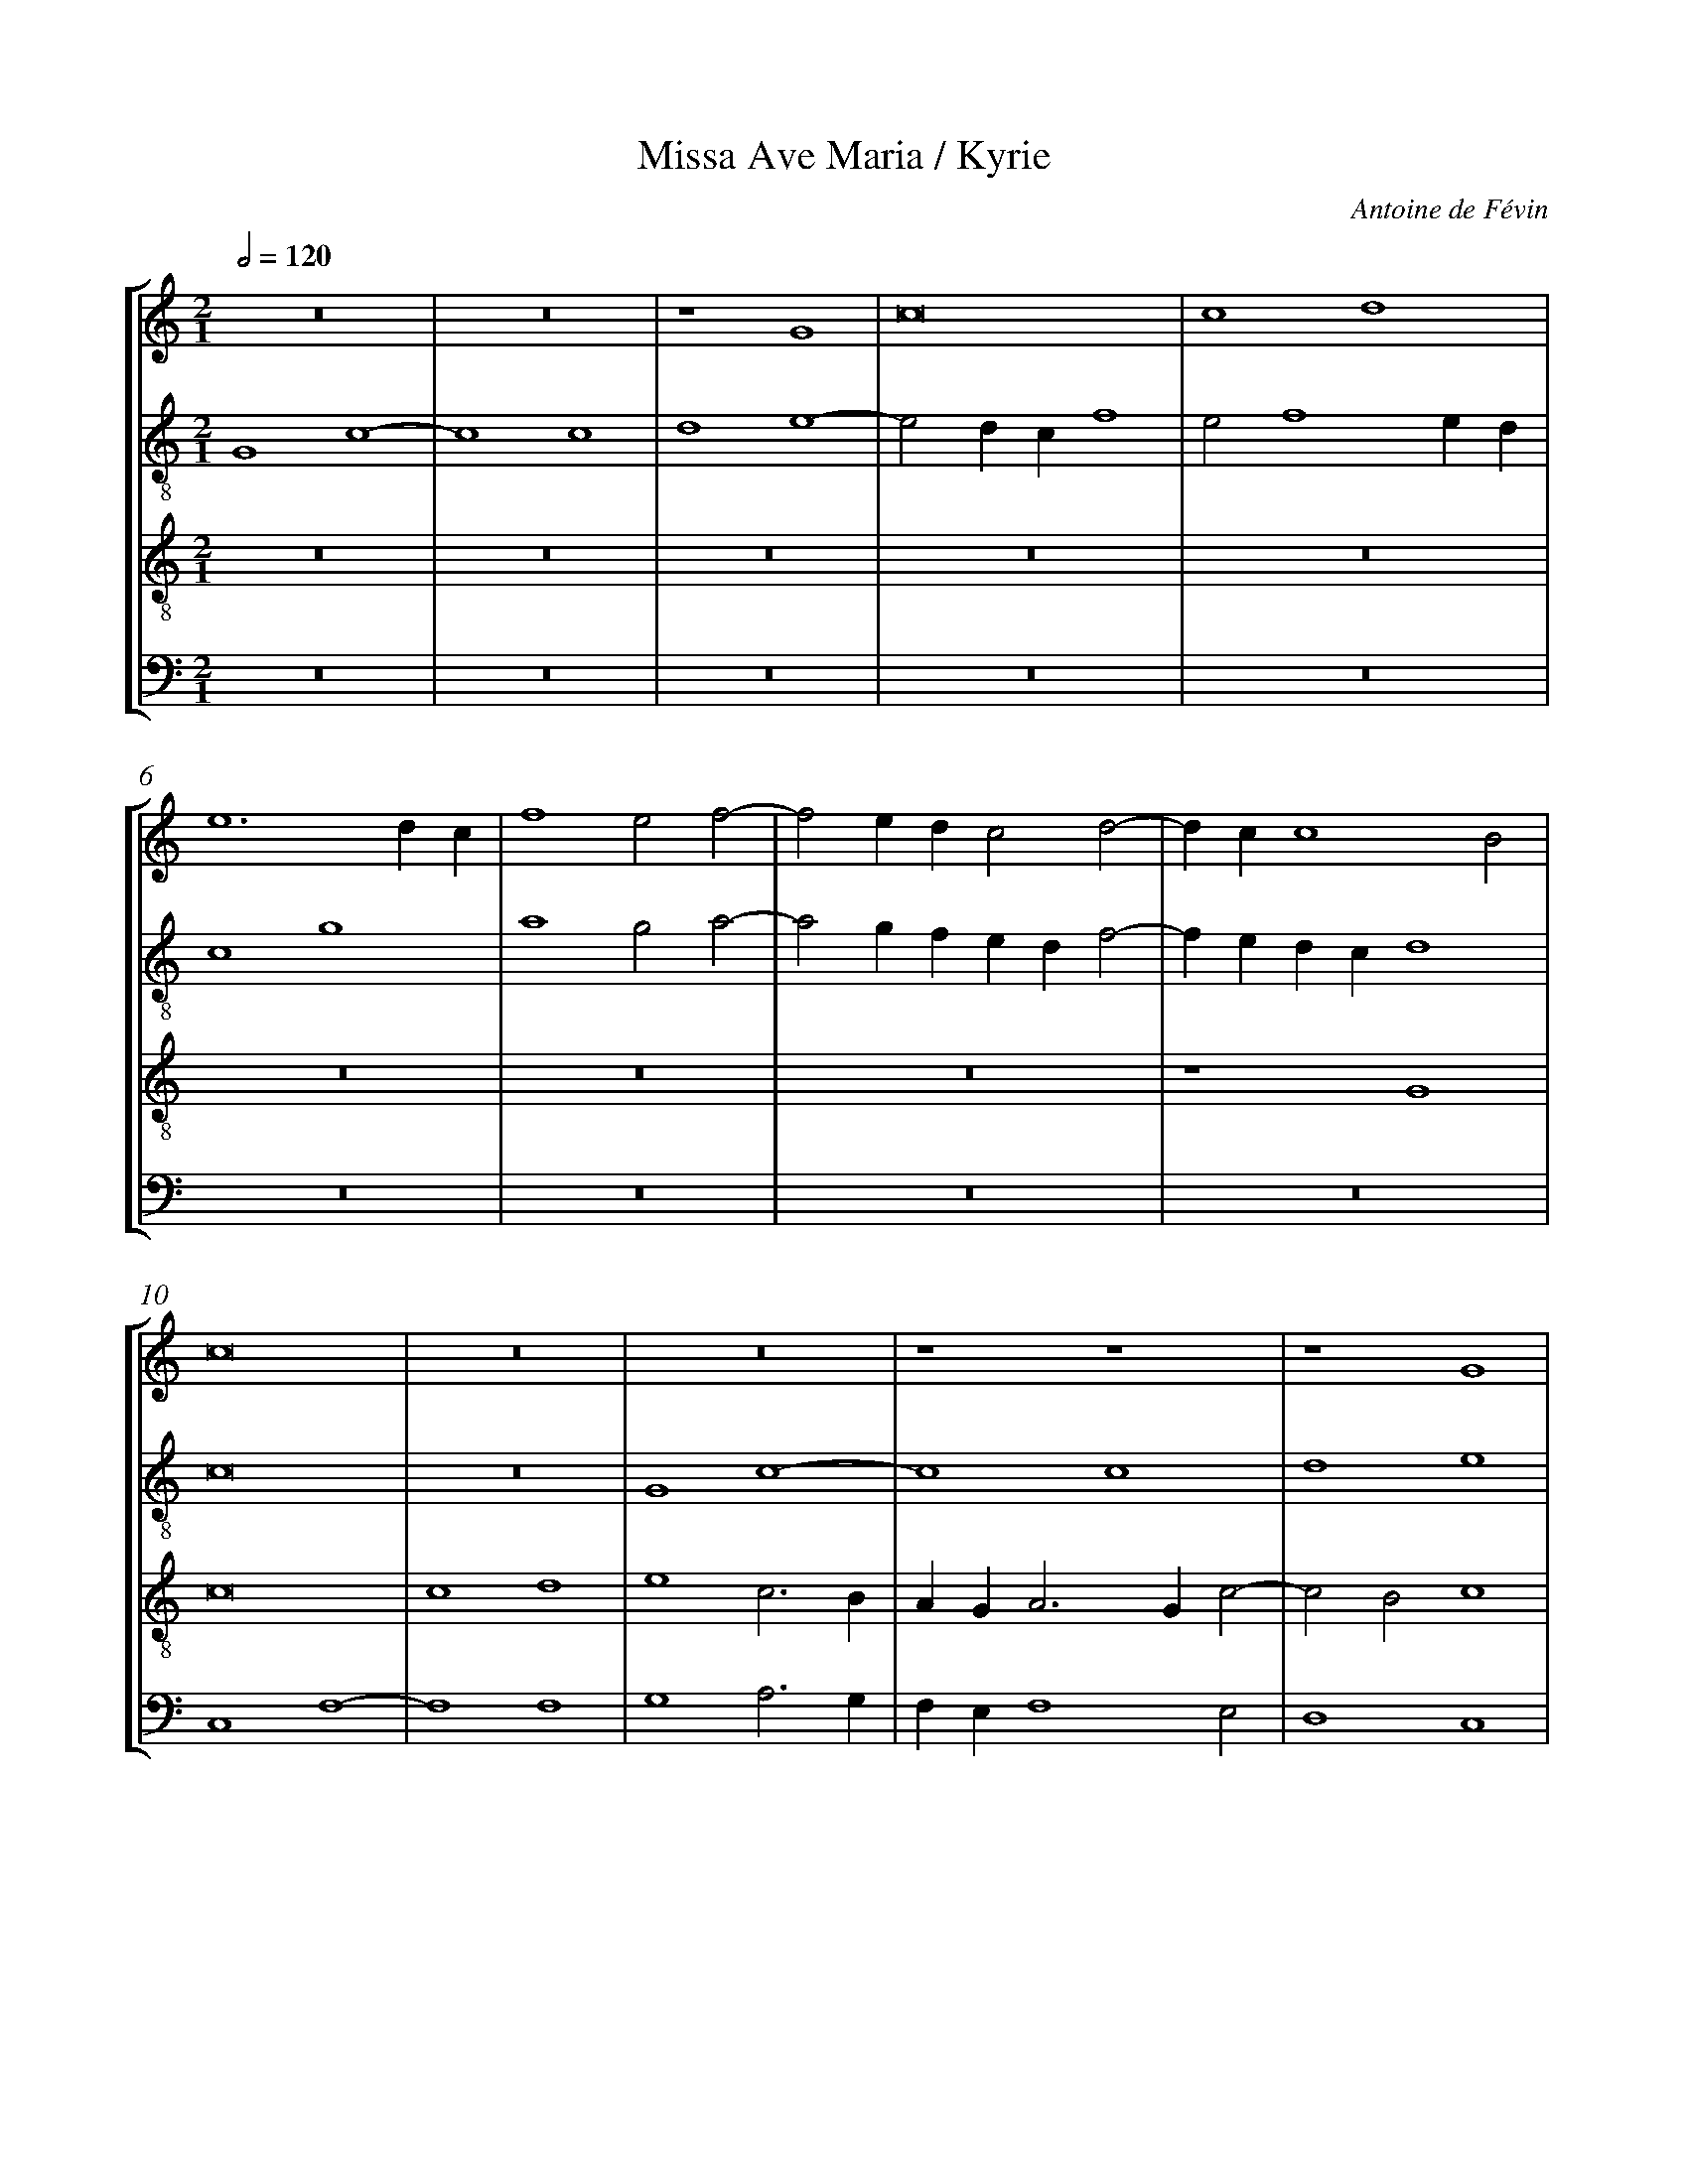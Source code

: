 %%linebreak <none>
%%measurenb 2
X: 1
T: Missa Ave Maria / Kyrie
N: Derived from Fva1001a-Missa_Ave_Maria-Kyrie.krn
C: Antoine de F\'evin
%%abc-version 2.0
%%abcx-abcm2ps-target-version 5.9.1 (29 Sep 2008)
%%abc-creator hum2abc beta
%%abcx-conversion-date 2019/02/16 20:34:23
%%abc-edited-by Jesse Rodin
%%abc-edited-by Richard Freedman, CRIM
%%abcx-initial-encoding-date 2016/03/29/
%%humdrum-veritas 4115776862
%%humdrum-veritas-data 2061600987
%%linebreak <none>
%%barnumbers 0
L: 1/4
M: 2/1
Q: 1/2=120
%%staves [1 2 3 4]
V: 1 clef=treble
V: 2 clef=treble-8
V: 3 clef=treble-8
V: 4 clef=bass
K: C
[V:1] z8 | 
[V:2] G4c4- | 
[V:3] z8 | 
[V:4] z8 | 
[V:1] z8 | 
[V:2] c4c4 | 
[V:3] z8 | 
[V:4] z8 | 
[V:1] z4G4 | 
[V:2] d4e4- | 
[V:3] z8 | 
[V:4] z8 | 
[V:1] c8 | 
[V:2] e2dcf4 | 
[V:3] z8 | 
[V:4] z8 | 
[V:1] c4d4 | 
[V:2] e2f4ed | 
[V:3] z8 | 
[V:4] z8 | 
[V:1] e6dc | 
[V:2] c4g4 | 
[V:3] z8 | 
[V:4] z8 | 
[V:1] f4e2f2- | 
[V:2] a4g2a2- | 
[V:3] z8 | 
[V:4] z8 | 
[V:1] f2edc2d2- | 
[V:2] a2gfedf2- | 
[V:3] z8 | 
[V:4] z8 | 
[V:1] dcc4B2 | 
[V:2] fedcd4 | 
[V:3] z4G4 | 
[V:4] z8 | 
[V:1] c8 | 
[V:2] c8 | 
[V:3] c8 | 
[V:4] C,4F,4- | 
[V:1] z8 | 
[V:2] z8 | 
[V:3] c4d4 | 
[V:4] F,4F,4 | 
[V:1] z8 | 
[V:2] G4c4- | 
[V:3] e4c3B | 
[V:4] G,4A,3G, | 
[V:1] z4z4 | 
[V:2] c4c4 | 
[V:3] AGA3Gc2- | 
[V:4] F,E,F,4E,2 | 
[V:1] z4G4 | 
[V:2] d4e4 | 
[V:3] c2B2c4 | 
[V:4] D,4C,4 | 
[V:1] c8 | 
[V:2] c3BAGA2- | 
[V:3] z8 | 
[V:4] A,3G,F,E,F,2- | 
[V:1] c4d4 | 
[V:2] AGc4B2 | 
[V:3] z8 | 
[V:4] F,2E,2D,4 | 
[V:1] e4c3B | 
[V:2] c8 | 
[V:3] G4c4- | 
[V:4] C,8 | 
[V:1] AGA3Gc2- | 
[V:2] z8 | 
[V:3] c4c4 | 
[V:4] F,4A,4 | 
[V:1] c2B2c4- | 
[V:2] z8 | 
[V:3] d4e4 | 
[V:4] G,4C3B, | 
[V:1] c4z4 | 
[V:2] z8 | 
[V:3] c3de2f2- | 
[V:4] A,G,A,2G,2A,2- | 
[V:1] z8 | 
[V:2] z8 | 
[V:3] f2e4d2 | 
[V:4] A,G,E,2F,4 | 
[V:1] z8 | 
[V:2] z2g4fe | 
[V:3] e8 | 
[V:4] E,8 | 
[V:1] z8 | 
[V:2] d2e4dc | 
[V:3] z8 | 
[V:4] G,8 | 
[V:1] z8 | 
[V:2] B8 | 
[V:3] z2e4dc | 
[V:4] G,4E,3F, | 
[V:1] z4z4 | 
[V:2] z8 | 
[V:3] B2c4BA | 
[V:4] G,2A,4G,F, | 
[V:1] z8 | 
[V:2] z8 | 
[V:3] GABcd2e2- | 
[V:4] E,2G,3F,E,D, | 
[V:1] z8 | 
[V:2] z8 | 
[V:3] edc4B2 | 
[V:4] C,2E,2D,4 | 
[V:1] z4G4 | 
[V:2] G4c3d | 
[V:3] c8 | 
[V:4] C,8- | 
[V:1] c8 | 
[V:2] efg2c2g2 | 
[V:3] z4G4 | 
[V:4] C,8 | 
[V:1] c4d4 | 
[V:2] e2f2d4 | 
[V:3] A4B4 | 
[V:4] z4G,4 | 
[V:1] e4c4 | 
[V:2] c8 | 
[V:3] c6B2 | 
[V:4] C3B,A,2G,2 | 
[V:1] f6ed | 
[V:2] z4d4 | 
[V:3] A3GA2B2 | 
[V:4] F,2E,2D,2B,,2 | 
[V:1] e3de2d2- | 
[V:2] g8 | 
[V:3] G2c4B2 | 
[V:4] C,4G,4 | 
[V:1] dcc4B2 | 
[V:2] e2f2g4 | 
[V:3] c4d4 | 
[V:4] A,4G,4 | 
[V:1] c8- | 
[V:2] e4c4 | 
[V:3] c8- | 
[V:4] C,8- | 
[V:1] c8 ||  
[V:2] g8 ||  
[V:3] c8 ||  
[V:4] C,8 ||  
[V:1]  [K:C] [K:clef=treble][M:2/1]z4z4 | 
[V:2]  [K:C] [K:clef=treble-8][M:2/1]c3de2f2- | 
[V:3]  [K:C] [K:clef=treble-8][M:2/1]z8 | 
[V:4]  [K:C] [K:clef=bass][M:2/1]z8 | 
[V:1] c6B2 | 
[V:2] f2edefg2- | 
[V:3] z8 | 
[V:4] z8 | 
[V:1] A4G3A/G/ | 
[V:2] g2^f2g2fe | 
[V:3] z8 | 
[V:4] z8 | 
[V:1] ABc4B2 | 
[V:2] fedcd4 | 
[V:3] z8 | 
[V:4] z8 | 
[V:1] c8 | 
[V:2] c8 | 
[V:3] z8 | 
[V:4] C,3D,E,2F,2- | 
[V:1] z8 | 
[V:2] z8 | 
[V:3] c6B2 | 
[V:4] F,2E,D,E,F,G,2- | 
[V:1] z8 | 
[V:2] z8 | 
[V:3] A4G2AG | 
[V:4] G,2^F,2G,2=F,E, | 
[V:1] z8 | 
[V:2] z8 | 
[V:3] ABc4B2 | 
[V:4] F,E,D,C,D,4 | 
[V:1] G3AB2c2- | 
[V:2] z2g3fed | 
[V:3] c4z4 | 
[V:4] C,4z4 | 
[V:1] c2BAB3c | 
[V:2] e2c2d2G2 | 
[V:3] z8 | 
[V:4] z4G,3A, | 
[V:1] d2e4dc | 
[V:2] g4e2f2 | 
[V:3] z8 | 
[V:4] B,2C4B,A, | 
[V:1] d3cBAc2 | 
[V:2] d2f4e2 | 
[V:3] z8 | 
[V:4] B,CD4C2 | 
[V:1] B2A3GG2- | 
[V:2] f3eded2- | 
[V:3] z8 | 
[V:4] D2CB,CB,A,G, | 
[V:1] G2^F2G4- | 
[V:2] d2c2d4 | 
[V:3] z4G3A | 
[V:4] A,4z2G,2- | 
[V:1] G4z4 | 
[V:2] z8 | 
[V:3] B2c4BA | 
[V:4] G,F,E,D,E,2C,2 | 
[V:1] G3AB2c2- | 
[V:2] z2g3fed | 
[V:3] B4z4 | 
[V:4] G,4z4 | 
[V:1] c2BAB3c | 
[V:2] e2c2d2G2 | 
[V:3] z4G3A | 
[V:4] z8 | 
[V:1] d2e4dc | 
[V:2] g4e2f2 | 
[V:3] B2c4BA | 
[V:4] z8 | 
[V:1] d2e3dB2 | 
[V:2] d2cdefg2- | 
[V:3] B2c3BAG | 
[V:4] z8 | 
[V:1] c3dB2B2 | 
[V:2] g2^f2g4 | 
[V:3] A4G4- | 
[V:4] z4z2G,2- | 
[V:1] B4z4 | 
[V:2] z2g3fed | 
[V:3] G8 | 
[V:4] G,F,E,D,E,2C,2 | 
[V:1] z8 | 
[V:2] e2d4c2- | 
[V:3] z8 | 
[V:4] G,4E,2F,2 | 
[V:1] z8 | 
[V:2] c2B2c4 | 
[V:3] z4z2g2- | 
[V:4] D,4C,4- | 
[V:1] z2g3fed | 
[V:2] g3fede2 | 
[V:3] gfede2dc | 
[V:4] C,8 | 
[V:1] e2d3cc2- | 
[V:2] c3Bc4 | 
[V:3] g4e2f2 | 
[V:4] z2G,2A,2F,2 | 
[V:1] c2B2c3B | 
[V:2] g4e4 | 
[V:3] d4c4- | 
[V:4] G,4A,3G, | 
[V:1] AGA4GF | 
[V:2] f8 | 
[V:3] c4A3B | 
[V:4] F,E,F,4E,D, | 
[V:1] E8 ||  
[V:2] g8 ||  
[V:3] c8 ||  
[V:4] C,8 ||  
[V:1]  [K:C] [K:clef=treble][M:2/1]z8 | 
[V:2]  [K:C] [K:clef=treble-8][M:2/1]c8 | 
[V:3]  [K:C] [K:clef=treble-8][M:2/1]z8 | 
[V:4]  [K:C] [K:clef=bass][M:2/1]z8 | 
[V:1] z8 | 
[V:2] c4d4 | 
[V:3] z8 | 
[V:4] z8 | 
[V:1] z8 | 
[V:2] e4c2e2- | 
[V:3] z8 | 
[V:4] C,8 | 
[V:1] z8 | 
[V:2] edg4^f2 | 
[V:3] z8 | 
[V:4] C,4D,4 | 
[V:1] G8 | 
[V:2] g8 | 
[V:3] z8 | 
[V:4] E,4C,2E,2- | 
[V:1] G4A4 | 
[V:2] z8 | 
[V:3] z8 | 
[V:4] E,D,G,4^F,2 | 
[V:1] B4G2B2- | 
[V:2] z4g4 | 
[V:3] G8 | 
[V:4] G,8 | 
[V:1] BAd4^c2 | 
[V:2] g4e4 | 
[V:3] G4A4 | 
[V:4] z8 | 
[V:1] d8 | 
[V:2] d2g4fe | 
[V:3] B4G2B2- | 
[V:4] z4G,4 | 
[V:1] z8 | 
[V:2] dcBAG4 | 
[V:3] BAd4^c2 | 
[V:4] G,4E,4 | 
[V:1] z8 | 
[V:2] z8 | 
[V:3] d6cB | 
[V:4] D,3E,F,G,A,B, | 
[V:1] z8 | 
[V:2] z8 | 
[V:3] cBAGA4 | 
[V:4] A,G,G,4^F,2 | 
[V:1] z2G2GABc | 
[V:2] z4g4 | 
[V:3] G8 | 
[V:4] G,8 | 
[V:1] ded4^c2 | 
[V:2] g4e4 | 
[V:3] z8 | 
[V:4] z8 | 
[V:1] d6cB | 
[V:2] d3efgab | 
[V:3] z8 | 
[V:4] z8 | 
[V:1] cBAGA4 | 
[V:2] agg4^f2 | 
[V:3] z8 | 
[V:4] z8 | 
[V:1] z2G4A2- | 
[V:2] g6fe | 
[V:3] z8 | 
[V:4] C8 | 
[V:1] AGc4B2 | 
[V:2] fedcd4 | 
[V:3] z8 | 
[V:4] A,4G,4 | 
[V:1] c8 | 
[V:2] c8 | 
[V:3] c8 | 
[V:4] z2C3B,A,2- | 
[V:1] z8 | 
[V:2] z8 | 
[V:3] A4G4 | 
[V:4] A,2G,F,E,D,G,2- | 
[V:1] z8 | 
[V:2] z8 | 
[V:3] c4d4 | 
[V:4] G,E,F,4E,D, | 
[V:1] z8 | 
[V:2] z8 | 
[V:3] e4z2e2- | 
[V:4] C,D,E,F,G,3F, | 
[V:1] z8 | 
[V:2] z8 | 
[V:3] edc4B2 | 
[V:4] E,2F,2D,4 | 
[V:1] z8 | 
[V:2] z4c4- | 
[V:3] c8 | 
[V:4] C,8- | 
[V:1] z8 | 
[V:2] c4A4 | 
[V:3] z4c4- | 
[V:4] C,8- | 
[V:1] z8 | 
[V:2] G4c4- | 
[V:3] c4A4 | 
[V:4] C,8- | 
[V:1] c8 | 
[V:2] c2d2e2g2- | 
[V:3] G4c4 | 
[V:4] C,8 | 
[V:1] A4G4 | 
[V:2] g2^f2g3f | 
[V:3] d4e3d | 
[V:4] z8 | 
[V:1] c4d4 | 
[V:2] g2a4gf | 
[V:3] e2f4ed | 
[V:4] z8 | 
[V:1] e4z2e2- | 
[V:2] e4c2d2 | 
[V:3] c2g3fed | 
[V:4] C8 | 
[V:1] edc4B2 | 
[V:2] e2f2g4 | 
[V:3] c4d4 | 
[V:4] A,4G,4 | 
[V:1] c8 |]  
[V:2] g8 |]  
[V:3] c8 |]  
[V:4] C,8 |]  



X: 2
T: Missa Ave Maria / Gloria
N: Derived from Fva1001b-Missa_Ave_Maria-Gloria.krn
C: Antoine de F\'evin
%%abc-version 2.0
%%abcx-abcm2ps-target-version 5.9.1 (29 Sep 2008)
%%abc-creator hum2abc beta
%%abcx-conversion-date 2019/02/16 20:34:23
%%abc-edited-by Jesse Rodin
%%abc-edited-by Richard Freedman (CRIM)
%%abcx-initial-encoding-date 2016/03/29/
%%humdrum-veritas 665580232
%%humdrum-veritas-data 4260219919
%%linebreak <none>
%%barnumbers 0
L: 1/4
M: 2/1
Q: 1/2=120
%%staves [1 2 3 4]
V: 1 clef=treble
V: 2 clef=treble-8
V: 3 clef=treble-8
V: 4 clef=bass
K: C
[V:1] z8 | 
[V:2] G4c4- | 
[V:3] z8 | 
[V:4] z4z4 | 
[V:1] z8 | 
[V:2] c4c4 | 
[V:3] z8 | 
[V:4] z8 | 
[V:1] z4G4 | 
[V:2] d4e4- | 
[V:3] z8 | 
[V:4] z8 | 
[V:1] c8 | 
[V:2] e2dcf4 | 
[V:3] z8 | 
[V:4] z8 | 
[V:1] c4d4 | 
[V:2] e2f4ed | 
[V:3] z8 | 
[V:4] z8 | 
[V:1] e6dc | 
[V:2] c4e4 | 
[V:3] z8 | 
[V:4] z8 | 
[V:1] f4e2f2- | 
[V:2] d4c2d2- | 
[V:3] z8 | 
[V:4] z8 | 
[V:1] f2edc4 | 
[V:2] d2cBA4 | 
[V:3] z8 | 
[V:4] z8 | 
[V:1] d4c2d2- | 
[V:2] G2d2e2f2 | 
[V:3] z8 | 
[V:4] z8 | 
[V:1] d2cBA4 | 
[V:2] d2g4^f2 | 
[V:3] z8 | 
[V:4] z8 | 
[V:1] z2G2A2B2 | 
[V:2] g4f2g2- | 
[V:3] z8 | 
[V:4] z8 | 
[V:1] G2c4B2 | 
[V:2] g2fed4 | 
[V:3] z4G4 | 
[V:4] z8 | 
[V:1] c8 | 
[V:2] c8 | 
[V:3] G4G4 | 
[V:4] C,4C,4 | 
[V:1] z8 | 
[V:2] z8 | 
[V:3] c4c2d2- | 
[V:4] C,4F,4 | 
[V:1] z8 | 
[V:2] z8 | 
[V:3] d2d2e2e2 | 
[V:4] F,2G,4G,2 | 
[V:1] z8 | 
[V:2] z8 | 
[V:3] c4z2c2 | 
[V:4] A,2A,2F,4 | 
[V:1] z8 | 
[V:2] z8 | 
[V:3] f6ed | 
[V:4] z2D,2A,2B,2 | 
[V:1] z8 | 
[V:2] z8 | 
[V:3] e4d2c2- | 
[V:4] C4B,2A,2- | 
[V:1] z4z4 | 
[V:2] z8 | 
[V:3] c2B2A4 | 
[V:4] A,G,G,4^F,2 | 
[V:1] z8 | 
[V:2] z8 | 
[V:3] GABcd2e2- | 
[V:4] G,3A,B,2C2- | 
[V:1] z8 | 
[V:2] z8 | 
[V:3] efg4^f2 | 
[V:4] CB,A,G,A,4 | 
[V:1] d4d4 | 
[V:2] z8 | 
[V:3] g8 | 
[V:4] G,4z4 | 
[V:1] d4e4 | 
[V:2] z4g4 | 
[V:3] z8 | 
[V:4] G,4C4 | 
[V:1] d2e3dc2- | 
[V:2] g4e4 | 
[V:3] z8 | 
[V:4] B,2C3B,A,2- | 
[V:1] cBAGA4 | 
[V:2] f4f4 | 
[V:3] c4c4 | 
[V:4] A,G,F,E,F,3E, | 
[V:1] z2G3ABc | 
[V:2] e4d2g2- | 
[V:3] c4d4- | 
[V:4] C,4G,3A, | 
[V:1] d2e4dc | 
[V:2] gfedc4 | 
[V:3] d2c2e2f2 | 
[V:4] B,2C2A,4 | 
[V:1] B2e3dd2- | 
[V:2] d2e2c2d2 | 
[V:3] g4e2f2- | 
[V:4] G,2C4B,2 | 
[V:1] dcc4B2 | 
[V:2] e2f2g4 | 
[V:3] fedcd4 | 
[V:4] A,4G,4 | 
[V:1] c8 | 
[V:2] e4z4 | 
[V:3] c8 | 
[V:4] C,8- | 
[V:1] z4c4 | 
[V:2] c6d2 | 
[V:3] z8 | 
[V:4] C,8 | 
[V:1] c4d4 | 
[V:2] e2f4ed | 
[V:3] z8 | 
[V:4] z8 | 
[V:1] e3de2f2- | 
[V:2] cdefg2a2- | 
[V:3] z8 | 
[V:4] z8 | 
[V:1] fee4d2 | 
[V:2] agfef4 | 
[V:3] z8 | 
[V:4] z8 | 
[V:1] e4z2e2 | 
[V:2] e8 | 
[V:3] z8 | 
[V:4] z8 | 
[V:1] e2e2e3d/c/ | 
[V:2] z2g2g2g2 | 
[V:3] z8 | 
[V:4] z8 | 
[V:1] BABcd4- | 
[V:2] g2fedcde | 
[V:3] z8 | 
[V:4] z8 | 
[V:1] d2d2e3d | 
[V:2] f2g2e2a2- | 
[V:3] z8 | 
[V:4] z4C,4 | 
[V:1] c2B2A2A2 | 
[V:2] agg4^f2 | 
[V:3] z8 | 
[V:4] C,2C,2D,4 | 
[V:1] G4z4 | 
[V:2] g4z4 | 
[V:3] c4c2c2 | 
[V:4] E,3D,E,2F,2- | 
[V:1] z8 | 
[V:2] z8 | 
[V:3] d4e3d | 
[V:4] F,2E,D,C,D,E,F, | 
[V:1] z8 | 
[V:2] z8 | 
[V:3] e2f3ee2- | 
[V:4] G,2A,3G,F,E, | 
[V:1] z8 | 
[V:2] z8 | 
[V:3] e2d2e4 | 
[V:4] F,4E,4- | 
[V:1] z8 | 
[V:2] z8 | 
[V:3] z2e2e2e2 | 
[V:4] E,4z2G,2 | 
[V:1] z8 | 
[V:2] z8 | 
[V:3] e2dcBABc | 
[V:4] G,2G,2G,2F,E, | 
[V:1] z8 | 
[V:2] z8 | 
[V:3] d2e4d2- | 
[V:4] D,2C,2G,4 | 
[V:1] z8 | 
[V:2] z8 | 
[V:3] dcc4B2 | 
[V:4] E,2F,2D,4 | 
[V:1] z4z2e2- | 
[V:2] z4z2g2- | 
[V:3] c4z2c2- | 
[V:4] C,4z2C,2- | 
[V:1] e2e2e2e2 | 
[V:2] g2g2g2g2 | 
[V:3] c2c2c2c2 | 
[V:4] C,2C,2C,2C,2 | 
[V:1] f6e2- | 
[V:2] a6g2- | 
[V:3] c6c2 | 
[V:4] F,6C,2 | 
[V:1] e2d2c2c2 | 
[V:2] g2f2e2e2 | 
[V:3] A2B2G4 | 
[V:4] D,2B,,2C,4 | 
[V:1] B8 | 
[V:2] d4z4 | 
[V:3] G4z2G2 | 
[V:4] G,4z2E,2 | 
[V:1] z8 | 
[V:2] z8 | 
[V:3] A4B4 | 
[V:4] F,4D,4 | 
[V:1] z2G2A4 | 
[V:2] z2e2f4 | 
[V:3] c4z4 | 
[V:4] C,4z4 | 
[V:1] B4c4 | 
[V:2] d4c4 | 
[V:3] z2G2A2c2- | 
[V:4] z8 | 
[V:1] z8 | 
[V:2] z8 | 
[V:3] c2B2c2e2- | 
[V:4] z2G,2A,4 | 
[V:1] z4z2B2 | 
[V:2] z4z2g2 | 
[V:3] e2d2e4 | 
[V:4] F,4E,4 | 
[V:1] c4d4 | 
[V:2] a4f4 | 
[V:3] z2A2B4 | 
[V:4] z8 | 
[V:1] e3dB2c2- | 
[V:2] e8 | 
[V:3] c3BG4 | 
[V:4] z4E,4 | 
[V:1] cBAGA4 | 
[V:2] c6d2 | 
[V:3] A8 | 
[V:4] F,8 | 
[V:1] G4z2g2- | 
[V:2] e4g4- | 
[V:3] B4G4 | 
[V:4] E,8 | 
[V:1] gfe4dc | 
[V:2] g4g4 | 
[V:3] c8 | 
[V:4] C,8 | 
[V:1] B8 ||  
[V:2] g8 ||  
[V:3] d8 ||  
[V:4] G,8 ||  
[V:1]  [K:C] [K:clef=treble][M:2/1]z8 [I:setbarnb 64]| 
[V:2]  [K:C] [K:clef=treble-8][M:2/1]d6d2 | 
[V:3]  [K:C] [K:clef=treble-8][M:2/1]z8 | 
[V:4]  [K:C] [K:clef=bass][M:2/1]z8 | 
[V:1] z8 | 
[V:2] e4f4 | 
[V:3] z8 | 
[V:4] z8 | 
[V:1] z8 | 
[V:2] g6fe | 
[V:3] z8 | 
[V:4] G,6G,2 | 
[V:1] z8 | 
[V:2] fedcd4 | 
[V:3] z8 | 
[V:4] A,4B,4 | 
[V:1] z8 | 
[V:2] z2c3def | 
[V:3] z8 | 
[V:4] C6B,A, | 
[V:1] z8 | 
[V:2] g2a4gf | 
[V:3] z8 | 
[V:4] B,2C2A,4 | 
[V:1] z8 | 
[V:2] e2d3efg | 
[V:3] z8 | 
[V:4] G,3A,B,CD2 | 
[V:1] z8 | 
[V:2] a2g4^f2 | 
[V:3] z8 | 
[V:4] CB,A,G,A,4 | 
[V:1] z8 | 
[V:2] g4z2d2 | 
[V:3] z8 | 
[V:4] G,8 | 
[V:1] z8 | 
[V:2] g6f2 | 
[V:3] z8 | 
[V:4] z2G,2C4- | 
[V:1] z8 | 
[V:2] e2d2f2e2- | 
[V:3] z8 | 
[V:4] C2B,2A,2G,2 | 
[V:1] z8 | 
[V:2] e2dcBAd2- | 
[V:3] z8 | 
[V:4] A,4G,3A, | 
[V:1] z8 | 
[V:2] d2c4BA | 
[V:3] z8 | 
[V:4] B,G,A,4G,F, | 
[V:1] z8 | 
[V:2] G3ABcd2 | 
[V:3] z8 | 
[V:4] E,D,G,3F,B,2 | 
[V:1] z8 | 
[V:2] cBAGA4 | 
[V:3] z8 | 
[V:4] A,2G,4^F,2 | 
[V:1] z8 | 
[V:2] G8 | 
[V:3] z8 | 
[V:4] G,4z2G,2- | 
[V:1] z8 | 
[V:2] z2G3ABc | 
[V:3] z8 | 
[V:4] G,A,B,CD2G,2- | 
[V:1] z8 | 
[V:2] d2G2c3d | 
[V:3] z8 | 
[V:4] G,F,E,D,E,2C,2- | 
[V:1] z8 | 
[V:2] efg4fe | 
[V:3] z8 | 
[V:4] C,D,E,F,G,4- | 
[V:1] z8 | 
[V:2] d2e4dc | 
[V:3] z8 | 
[V:4] G,4z2G,2- | 
[V:1] z8 | 
[V:2] BAd4cB | 
[V:3] z8 | 
[V:4] G,2F,E,D,C,F,2- | 
[V:1] z8 | 
[V:2] AGc3Be2 | 
[V:3] z8 | 
[V:4] F,E,A,3G,G,2 | 
[V:1] z4z4 | 
[V:2] dcc4B2 | 
[V:3] z8 | 
[V:4] F,2E,2D,4 | 
[V:1] z8 ||  
[V:2] c8 ||  
[V:3] z8 ||  
[V:4] C,8 ||  
[V:1]  [K:C] [K:clef=treble][M:2/1]c4c2c2 [I:setbarnb 87]| 
[V:2]  [K:C] [K:clef=treble-8][M:2/1]c4c2c2 | 
[V:3]  [K:C] [K:clef=treble-8][M:2/1]z8 | 
[V:4]  [K:C] [K:clef=bass][M:2/1]z8 | 
[V:1] d4B2c2- | 
[V:2] g4g2a2- | 
[V:3] z8 | 
[V:4] z8 | 
[V:1] cBAGA4 | 
[V:2] agg4^f2 | 
[V:3] z8 | 
[V:4] z8 | 
[V:1] G8 | 
[V:2] g8 | 
[V:3] c4c2c2 | 
[V:4] C,4C,2C,2 | 
[V:1] z8 | 
[V:2] z8 | 
[V:3] d4B2c2- | 
[V:4] G,4G,2A,2- | 
[V:1] z8 | 
[V:2] z8 | 
[V:3] cBAGA4 | 
[V:4] A,G,G,4^F,2 | 
[V:1] G4G2G2 | 
[V:2] z8 | 
[V:3] G8 | 
[V:4] G,8- | 
[V:1] d6e2- | 
[V:2] z8 | 
[V:3] z8 | 
[V:4] G,8 | 
[V:1] edcBc4 | 
[V:2] c4c2c2 | 
[V:3] z8 | 
[V:4] z8 | 
[V:1] B2d4c2- | 
[V:2] g4g2a2- | 
[V:3] z8 | 
[V:4] z8 | 
[V:1] cBAGA4 | 
[V:2] agg4^f2 | 
[V:3] z8 | 
[V:4] z8 | 
[V:1] G8 | 
[V:2] g8 | 
[V:3] G4G2G2 | 
[V:4] z8 | 
[V:1] z8 | 
[V:2] G8 | 
[V:3] d4d2e2- | 
[V:4] z8 | 
[V:1] z8 | 
[V:2] z8 | 
[V:3] edcBc4 | 
[V:4] C,4C,2C,2 | 
[V:1] z8 | 
[V:2] z8 | 
[V:3] B2d4c2- | 
[V:4] G,4G,2A,2- | 
[V:1] z8 | 
[V:2] z8 | 
[V:3] cBAGA4 | 
[V:4] A,G,G,4^F,2 | 
[V:1] d6d2 | 
[V:2] z4g4- | 
[V:3] G4z4 | 
[V:4] G,4z4 | 
[V:1] d4z2d2 | 
[V:2] g2g2g4 | 
[V:3] B6B2 | 
[V:4] G,6G,2 | 
[V:1] d4e4 | 
[V:2] z2g2g2a2- | 
[V:3] B4z4 | 
[V:4] G,4z4 | 
[V:1] c2d3cBA | 
[V:2] agfef2g2 | 
[V:3] z8 | 
[V:4] z8 | 
[V:1] B2c2A4 | 
[V:2] d2g4^f2 | 
[V:3] z2c2d4 | 
[V:4] z8 | 
[V:1] G4z4 | 
[V:2] g4z4 | 
[V:3] e4c2f2- | 
[V:4] z2G,2A,4 | 
[V:1] z8 | 
[V:2] z8 | 
[V:3] fedcd2e2- | 
[V:4] F,2G,3F,E,D, | 
[V:1] z2c2d4 | 
[V:2] z8 | 
[V:3] edc4B2 | 
[V:4] E,2F,2D,4 | 
[V:1] e4c2f2- | 
[V:2] z2c4A2 | 
[V:3] c2g2a4 | 
[V:4] C,4F,4 | 
[V:1] fedcd2e2- | 
[V:2] d4G2g2 | 
[V:3] f2g3fed | 
[V:4] D,2G,4C,2 | 
[V:1] edc4B2 | 
[V:2] e2a2g4 | 
[V:3] e2f2d4 | 
[V:4] C2F,2G,4 | 
[V:1] c4z4 | 
[V:2] gfede2c2 | 
[V:3] c8 | 
[V:4] C,8 | 
[V:1] d6d2 | 
[V:2] g4G4 | 
[V:3] z8 | 
[V:4] z2G,4A,2 | 
[V:1] d4d4 | 
[V:2] z4g4 | 
[V:3] z8 | 
[V:4] B,2C4B,2 | 
[V:1] e6dc | 
[V:2] g6fe | 
[V:3] z8 | 
[V:4] C4C,4 | 
[V:1] B3cdcd2- | 
[V:2] dcBAG4 | 
[V:3] z4d4 | 
[V:4] G,4G,4 | 
[V:1] d2cBA4 | 
[V:2] A8 | 
[V:3] d4d4 | 
[V:4] F,4F,4 | 
[V:1] G8 | 
[V:2] B2c2G3A | 
[V:3] e6dc | 
[V:4] E,4z2G,2 | 
[V:1] z8 | 
[V:2] Bcd4cB | 
[V:3] B3ABcd2- | 
[V:4] G,2G,2D,3E, | 
[V:1] z8 | 
[V:2] A2G2d4 | 
[V:3] d2cBA4 | 
[V:4] F,2G,4^F,2 | 
[V:1] d4d2d2 | 
[V:2] z2g4fe | 
[V:3] G8 | 
[V:4] G,8 | 
[V:1] d4d4 | 
[V:2] d3ef4 | 
[V:3] z8 | 
[V:4] z8 | 
[V:1] e6dc | 
[V:2] e2c2g4 | 
[V:3] z8 | 
[V:4] z8 | 
[V:1] B3cdcd2- | 
[V:2] G4z4 | 
[V:3] d8 | 
[V:4] z2G,4F,E, | 
[V:1] d2cBA4 | 
[V:2] z4A4 | 
[V:3] d4d4 | 
[V:4] D,3E,F,4 | 
[V:1] G8 | 
[V:2] B2c3BG2- | 
[V:3] e6dc | 
[V:4] E,2C,3D,E,F, | 
[V:1] z8 | 
[V:2] GABcd4 | 
[V:3] B3ABcd2- | 
[V:4] G,3F,D,2B,2- | 
[V:1] z8 | 
[V:2] G4z4 | 
[V:3] d2cBA4 | 
[V:4] B,A,G,4^F,2 | 
[V:1] z8 | 
[V:2] z8 | 
[V:3] G8 | 
[V:4] G,4z4 | 
[V:1] B6B2 | 
[V:2] g8 | 
[V:3] z4d4 | 
[V:4] G,8 | 
[V:1] B4B4 | 
[V:2] g4g4 | 
[V:3] d4d4 | 
[V:4] G,4G,4 | 
[V:1] A2c4BA | 
[V:2] e8 | 
[V:3] c4A4 | 
[V:4] A,6G,F, | 
[V:1] G8 | 
[V:2] e4d4- | 
[V:3] B2G3ABc | 
[V:4] E,3F,G,F,G,2- | 
[V:1] z2c2d4 | 
[V:2] d2e2f2d2 | 
[V:3] dGc4B2 | 
[V:4] G,2F,E,D,4 | 
[V:1] e4d2e2- | 
[V:2] g8 | 
[V:3] c4B4 | 
[V:4] C,4G,4 | 
[V:1] edcBc4 | 
[V:2] e6f2 | 
[V:3] c4c4 | 
[V:4] A,4A,4 | 
[V:1] B3ABcd2- | 
[V:2] g3fg2a2 | 
[V:3] d3cdef2 | 
[V:4] G,6F,2 | 
[V:1] d2c4B2 | 
[V:2] g2f2g4 | 
[V:3] e2c2d4 | 
[V:4] G,2A,2G,4 | 
[V:1] [M:3/1]c8z4 [I:setbarnb 140]| 
[V:2] [M:3/1]g8z4 | 
[V:3] [M:3/1]c12 | 
[V:4] [M:3/1]C,8z4 | 
[V:1] G4G4G4 | 
[V:2] e4e4e4 | 
[V:3] z12 | 
[V:4] C4C4C4 | 
[V:1] A8A4 | 
[V:2] f8f4 | 
[V:3] c4c4c4 | 
[V:4] F,6G,2A,4 | 
[V:1] B8z4 | 
[V:2] g8z4 | 
[V:3] d8d4 | 
[V:4] G,8z4 | 
[V:1] G4G4G4 | 
[V:2] e4e4e4 | 
[V:3] e8z4 | 
[V:4] C4C4C4 | 
[V:1] A8A4 | 
[V:2] f8f4 | 
[V:3] c4c4c4 | 
[V:4] F,6G,2A,4 | 
[V:1] B8B4 | 
[V:2] g12 | 
[V:3] d8d4 | 
[V:4] G,6A,2B,4 | 
[V:1] G4c8 | 
[V:2] c4e4f4 | 
[V:3] e8c4 | 
[V:4] C4A,8 | 
[V:1] B8z4 | 
[V:2] g8z4 | 
[V:3] d4e4d3c | 
[V:4] G,8F,4 | 
[V:1] z12 | 
[V:2] z12 | 
[V:3] c8B4 | 
[V:4] E,4D,8 | 
[V:1] [M:2/1]z8 [I:setbarnb 149]| 
[V:2] [M:2/1]z2c3def | 
[V:3] [M:2/1]c3defg2- | 
[V:4] [M:2/1]C,4z2C,2- | 
[V:1] z2G3ABc | 
[V:2] g6fe | 
[V:3] g2fed4- | 
[V:4] C,D,E,F,G,3A, | 
[V:1] d2e2d2e2- | 
[V:2] d2g6 | 
[V:3] d2c2d2c2- | 
[V:4] B,2C2B,2C2- | 
[V:1] edB2c2A2 | 
[V:2] g4e2f2 | 
[V:3] cde2c2d2 | 
[V:4] CB,G,2A,2F,2 | 
[V:1] B2c3BG2 | 
[V:2] d2c3de2 | 
[V:3] B2A3Bc2 | 
[V:4] G,2A,3G,E,2 | 
[V:1] A2F2G2A2- | 
[V:2] c2d2B2A2- | 
[V:3] A2B2G2c2- | 
[V:4] F,2D,2E,2F,2- | 
[V:1] AGE2F2D2 | 
[V:2] ABc2A2B2 | 
[V:3] cdefd4 | 
[V:4] F,E,C,2D,2B,,2 | 
[V:1] E2e3fg2 | 
[V:2] G2c4B2 | 
[V:3] g6fe | 
[V:4] C,4z2G,2 | 
[V:1] f2d2e2dc | 
[V:2] c2dBc2B2 | 
[V:3] f2g2e2g2 | 
[V:4] A,2B,2C2G,2 | 
[V:1] d2c4B2 | 
[V:2] c4g4 | 
[V:3] fedcd4 | 
[V:4] A,4G,4 | 
[V:1] c8- | 
[V:2] e6dc | 
[V:3] c8- | 
[V:4] C,8- | 
[V:1] c8 |]  
[V:2] g8 |]  
[V:3] c8 |]  
[V:4] C,8 |]  



X: 3
T: Missa Ave Maria / Credo
N: Derived from Fva1001c-Missa_Ave_Maria-Credo.krn
C: Antoine de F\'evin
%%abc-version 2.0
%%abcx-abcm2ps-target-version 5.9.1 (29 Sep 2008)
%%abc-creator hum2abc beta
%%abcx-conversion-date 2019/02/16 20:34:23
%%abc-edited-by Jesse Rodin
%%abc-edited-by Richard Freedman (CRIM)
%%abcx-initial-encoding-date 2016/03/29/
%%humdrum-veritas 226605238
%%humdrum-veritas-data 633437423
%%linebreak <none>
%%barnumbers 0
L: 1/4
M: 2/1
Q: 1/2=120
%%staves [1 2 3 4]
V: 1 clef=treble
V: 2 clef=treble-8
V: 3 clef=treble-8
V: 4 clef=bass
K: C
[V:1] z8 | 
[V:2] G4c4- | 
[V:3] z8 | 
[V:4] z8 | 
[V:1] z8 | 
[V:2] c2c2c4 | 
[V:3] z8 | 
[V:4] z8 | 
[V:1] z4G4 | 
[V:2] d4e4 | 
[V:3] z8 | 
[V:4] z8 | 
[V:1] c6c2 | 
[V:2] c4z2c2 | 
[V:3] z8 | 
[V:4] z8 | 
[V:1] c4d4 | 
[V:2] f4f4 | 
[V:3] z8 | 
[V:4] z8 | 
[V:1] e4c4 | 
[V:2] e3de2f2 | 
[V:3] z8 | 
[V:4] z8 | 
[V:1] z2c2f4 | 
[V:2] e2f3edc | 
[V:3] z8 | 
[V:4] z8 | 
[V:1] f4e3d | 
[V:2] d4cdef | 
[V:3] z8 | 
[V:4] z8 | 
[V:1] e2f2e2f2- | 
[V:2] g2a2g2a2- | 
[V:3] z8 | 
[V:4] z8 | 
[V:1] fedcd2cB | 
[V:2] agfed3e | 
[V:3] z8 | 
[V:4] z8 | 
[V:1] A4G4- | 
[V:2] f4e4 | 
[V:3] z8 | 
[V:4] z8 | 
[V:1] G4z2c2 | 
[V:2] z2e2e2e2 | 
[V:3] z8 | 
[V:4] z8 | 
[V:1] c2c2e4 | 
[V:2] g4g2d2- | 
[V:3] z8 | 
[V:4] z8 | 
[V:1] e2A4A2 | 
[V:2] d2d2f3e/d/ | 
[V:3] z8 | 
[V:4] z8 | 
[V:1] c2BAG4 | 
[V:2] c4z2c2 | 
[V:3] z8 | 
[V:4] z8 | 
[V:1] z2G2A2B2 | 
[V:2] d2e2f2g2 | 
[V:3] z8 | 
[V:4] z8 | 
[V:1] c2d2e2f2- | 
[V:2] a2f2g2a2- | 
[V:3] z8 | 
[V:4] z8 | 
[V:1] fedcd2e2- | 
[V:2] agfef2g2- | 
[V:3] z8 | 
[V:4] z8 | 
[V:1] edc4B2 | 
[V:2] gfe2d4 | 
[V:3] z8 | 
[V:4] z8 | 
[V:1] c8 | 
[V:2] c8 | 
[V:3] z4c4 | 
[V:4] z4C,4 | 
[V:1] z8 | 
[V:2] z8 | 
[V:3] c4d4 | 
[V:4] E,4F,4 | 
[V:1] z8 | 
[V:2] z8 | 
[V:3] e3de2f2- | 
[V:4] G,2A,3G,A,2- | 
[V:1] z8 | 
[V:2] z8 | 
[V:3] fee4d2 | 
[V:4] A,G,F,E,F,4 | 
[V:1] z8 | 
[V:2] z8 | 
[V:3] e8 | 
[V:4] E,4z2A,2- | 
[V:1] z8 | 
[V:2] z8 | 
[V:3] z2e4d2 | 
[V:4] A,2G,2E,2G,2- | 
[V:1] z8 | 
[V:2] z8 | 
[V:3] B2d4cB | 
[V:4] G,2F,E,D,4 | 
[V:1] z8 | 
[V:2] z8 | 
[V:3] A4z2A2 | 
[V:4] z2D,2E,2F,2 | 
[V:1] z8 | 
[V:2] z8 | 
[V:3] B2c2d4- | 
[V:4] G,6F,E, | 
[V:1] z8 | 
[V:2] z8 | 
[V:3] d2cBc2d2- | 
[V:4] F,2G,2A,2B,2- | 
[V:1] z8 | 
[V:2] z8 | 
[V:3] dcB2A4 | 
[V:4] B,A,G,4^F,2 | 
[V:1] z8 | 
[V:2] z8 | 
[V:3] z2G3ABc | 
[V:4] G,8 | 
[V:1] z8 | 
[V:2] z8 | 
[V:3] d2e4dc | 
[V:4] z2C,3D,E,F, | 
[V:1] z8 | 
[V:2] z8 | 
[V:3] B2e4d2- | 
[V:4] G,4E,2F,2- | 
[V:1] z8 | 
[V:2] z8 | 
[V:3] dcc4B2 | 
[V:4] F,E,D,C,D,4 | 
[V:1] z4G4 | 
[V:2] G4c4- | 
[V:3] c8 | 
[V:4] C,8 | 
[V:1] c8 | 
[V:2] c2d2e2f2- | 
[V:3] z8 | 
[V:4] z8 | 
[V:1] c4d4 | 
[V:2] fedcB4 | 
[V:3] z4G4 | 
[V:4] z8 | 
[V:1] e6d2 | 
[V:2] z2c3de2- | 
[V:3] c8 | 
[V:4] z8 | 
[V:1] c2B2A4 | 
[V:2] edg4^f2 | 
[V:3] c4d4 | 
[V:4] z8 | 
[V:1] G2c3BAG | 
[V:2] g4z4 | 
[V:3] e4c4 | 
[V:4] C,4F,4- | 
[V:1] A3GAGFE | 
[V:2] z8 | 
[V:3] z2f3edc | 
[V:4] F,4F,4 | 
[V:1] D4z4 | 
[V:2] G4c4- | 
[V:3] BcdBc4 | 
[V:4] G,4A,4 | 
[V:1] z8 | 
[V:2] c4c4 | 
[V:3] A2c4BA | 
[V:4] F,2A,3G,C2- | 
[V:1] z8 | 
[V:2] d4e4 | 
[V:3] G4g3f | 
[V:4] C2B,2C4 | 
[V:1] z8 | 
[V:2] c2g3fe2- | 
[V:3] ede3dB2 | 
[V:4] z2C,2G,2G,2 | 
[V:1] z4z2G2 | 
[V:2] e2dcB4- | 
[V:3] c4d4 | 
[V:4] A,4G,4- | 
[V:1] d2d2e4 | 
[V:2] B4z4 | 
[V:3] G2d3cc2- | 
[V:4] G,4z2C,2 | 
[V:1] d4z4 | 
[V:2] z4z2c2 | 
[V:3] c2B2c4 | 
[V:4] G,4A,4 | 
[V:1] z8 | 
[V:2] g4a4 | 
[V:3] z2G2d4 | 
[V:4] G,2E,2F,4 | 
[V:1] z2G2d4 | 
[V:2] g2e2f4 | 
[V:3] e4d2B2 | 
[V:4] E,4z4 | 
[V:1] e4d2B2 | 
[V:2] e4z2g2 | 
[V:3] c4B4 | 
[V:4] z2C,2G,4 | 
[V:1] c4B4 | 
[V:2] e2f2g3f | 
[V:3] z8 | 
[V:4] A,4G,4- | 
[V:1] z4z2G2 | 
[V:2] e2d4c2 | 
[V:3] z8 | 
[V:4] G,2F,2E,2D,C, | 
[V:1] d4e4 | 
[V:2] c2B2c2g2- | 
[V:3] z4z2c2 | 
[V:4] D,4C,4 | 
[V:1] d2B2c4 | 
[V:2] gfd2e2f2 | 
[V:3] g4a4 | 
[V:4] z2G,4F,2 | 
[V:1] B3ABcd2- | 
[V:2] d4z2d2 | 
[V:3] g6f2 | 
[V:4] G,3F,E,2D,2 | 
[V:1] d2c4B2 | 
[V:2] e2f2g4 | 
[V:3] e2dcd4 | 
[V:4] G,2A,2G,4 | 
[V:1] c4z2e2 | 
[V:2] e8 | 
[V:3] c8- | 
[V:4] C,8- | 
[V:1] e2e2e4- | 
[V:2] z2g2g2g2 | 
[V:3] c8 | 
[V:4] C,8 | 
[V:1] e2dcdef2- | 
[V:2] g2fefga2- | 
[V:3] z8 | 
[V:4] z8 | 
[V:1] fee4d2 | 
[V:2] agfef4 | 
[V:3] z8 | 
[V:4] z8 | 
[V:1] e4z2e2 | 
[V:2] e8 | 
[V:3] z8 | 
[V:4] z8 | 
[V:1] d2e2f2e2- | 
[V:2] z2g2f2g2 | 
[V:3] z8 | 
[V:4] z8 | 
[V:1] ecd2e3d | 
[V:2] a2g3ef2 | 
[V:3] z8 | 
[V:4] z8 | 
[V:1] B2c2d4- | 
[V:2] g2fedcBA | 
[V:3] z8 | 
[V:4] z8 | 
[V:1] d2cBc4 | 
[V:2] G2d2e2f2 | 
[V:3] z8 | 
[V:4] z8 | 
[V:1] B2d4c2- | 
[V:2] g3fd2a2- | 
[V:3] z8 | 
[V:4] z8 | 
[V:1] cBAGA4 | 
[V:2] agg4^f2 | 
[V:3] z8 | 
[V:4] z8 | 
[V:1] G4z4 | 
[V:2] g4z4 | 
[V:3] e4e4 | 
[V:4] C,4G,4- | 
[V:1] z8 | 
[V:2] z8 | 
[V:3] d4f4 | 
[V:4] G,2F,4E,D, | 
[V:1] z8 | 
[V:2] z8 | 
[V:3] e4d3c | 
[V:4] C,4G,3A, | 
[V:1] z8 | 
[V:2] z8 | 
[V:3] d2e4dc | 
[V:4] B,2C2A,4 | 
[V:1] z8 | 
[V:2] z8 | 
[V:3] Bcded2c2- | 
[V:4] G,2F,E,F,E,D,C, | 
[V:1] z8 | 
[V:2] z8 | 
[V:3] c2B2c4 | 
[V:4] D,4C,4 | 
[V:1] z2e4e2 | 
[V:2] z2g4g2 | 
[V:3] z2c4c2 | 
[V:4] z2C,4C,2 | 
[V:1] f4d2e2- | 
[V:2] a4g4 | 
[V:3] c4B4 | 
[V:4] F,4G,4 | 
[V:1] edcBc2c2 | 
[V:2] e6f2 | 
[V:3] c6c2 | 
[V:4] A,6A,2 | 
[V:1] B8 | 
[V:2] g4z2g2 | 
[V:3] d4z2d2 | 
[V:4] G,4G,4 | 
[V:1] z2e2e2e2 | 
[V:2] g2g2a4 | 
[V:3] e2c2e4 | 
[V:4] z2C2C2C2 | 
[V:1] f4d2e2- | 
[V:2] f4g4 | 
[V:3] d6c2 | 
[V:4] D4B,2C2- | 
[V:1] edcBc4 | 
[V:2] e6f2 | 
[V:3] g4c4 | 
[V:4] CB,A,G,A,4 | 
[V:1] B4z2e2- | 
[V:2] g8 | 
[V:3] z8 | 
[V:4] G,4C,4 | 
[V:1] e2d2B2c2 | 
[V:2] z2g4f2 | 
[V:3] z8 | 
[V:4] z8 | 
[V:1] d2G2A2B2 | 
[V:2] d2e2f2g2 | 
[V:3] z8 | 
[V:4] z8 | 
[V:1] AGc4B2 | 
[V:2] c4d4 | 
[V:3] z8 | 
[V:4] z8 | 
[V:1] c4z4 | 
[V:2] c4z4 | 
[V:3] z2e4d2 | 
[V:4] z4z2G,2- | 
[V:1] z8 | 
[V:2] z8 | 
[V:3] B2c2d2G2 | 
[V:4] G,2F,2D,2E,2 | 
[V:1] z8 | 
[V:2] z8 | 
[V:3] A3BAGc2- | 
[V:4] F,2G,2C,4 | 
[V:1] z4z2e2- | 
[V:2] z4z2A2 | 
[V:3] c2B2c3d | 
[V:4] D,4C,2C2- | 
[V:1] e2d2B2c2 | 
[V:2] c2d2e2c2 | 
[V:3] efg4f2 | 
[V:4] C2B,2G,2A,2 | 
[V:1] d2G2A2B2 | 
[V:2] g4z4 | 
[V:3] d2e2f2g2 | 
[V:4] B,2C2A,2G,2 | 
[V:1] AGc4B2 | 
[V:2] z2a4g2 | 
[V:3] c4d4 | 
[V:4] A,4F,2G,2 | 
[V:1] c8- | 
[V:2] e3fg2e2 | 
[V:3] c8- | 
[V:4] C,3D,E,2C,2 | 
[V:1] c8- | 
[V:2] f2g2a4 | 
[V:3] c8- | 
[V:4] F,8 | 
[V:1] c8 ||  
[V:2] g8 ||  
[V:3] c8 ||  
[V:4] C,8 ||  
[V:1]  [K:C] [K:clef=treble][M:2/1]G4c4- [I:setbarnb 96]| 
[V:2]  [K:C] [K:clef=treble-8][M:2/1]z4c4 | 
[V:3]  [K:C] [K:clef=treble-8][M:2/1]z8 | 
[V:4]  [K:C] [K:clef=bass][M:2/1]z8 | 
[V:1] c2B2c4 | 
[V:2] f6e2 | 
[V:3] z8 | 
[V:4] z8 | 
[V:1] d4B4 | 
[V:2] f4g4 | 
[V:3] z4G4 | 
[V:4] z8 | 
[V:1] z8 | 
[V:2] e4z4 | 
[V:3] c6B2 | 
[V:4] C,4F,4- | 
[V:1] z8 | 
[V:2] z8 | 
[V:3] c4d4 | 
[V:4] F,2E,2F,4 | 
[V:1] z4G4 | 
[V:2] z8 | 
[V:3] B4z4 | 
[V:4] G,4E,4 | 
[V:1] c6B2 | 
[V:2] c4f4- | 
[V:3] z8 | 
[V:4] z8 | 
[V:1] c4d4- | 
[V:2] f2e2f4 | 
[V:3] z8 | 
[V:4] z8 | 
[V:1] d2B4AG | 
[V:2] g6e2- | 
[V:3] z4G4 | 
[V:4] z8 | 
[V:1] G4z4 | 
[V:2] e2dcc4 | 
[V:3] c6B2 | 
[V:4] C,4F,4- | 
[V:1] z8 | 
[V:2] z8 | 
[V:3] c4d4- | 
[V:4] F,2E,2F,4 | 
[V:1] z8 | 
[V:2] z8 | 
[V:3] d2B4AG | 
[V:4] G,6E,2- | 
[V:1] z8 | 
[V:2] z8 | 
[V:3] G3FG2A2 | 
[V:4] E,2D,C,C,3D, | 
[V:1] z4d4 | 
[V:2] z8 | 
[V:3] G2c4B2 | 
[V:4] E,2F,2D,4 | 
[V:1] e6d2 | 
[V:2] z4g4 | 
[V:3] c8 | 
[V:4] C,8 | 
[V:1] c2B2A4 | 
[V:2] a4f4 | 
[V:3] z4d4 | 
[V:4] z8 | 
[V:1] G8 | 
[V:2] g4e4- | 
[V:3] e6d2 | 
[V:4] z4G,4 | 
[V:1] c6dc | 
[V:2] e2f4e2 | 
[V:3] c2B2A4- | 
[V:4] A,6G,2 | 
[V:1] d2e2f2d2 | 
[V:2] d2c4B2 | 
[V:3] A2G4F2 | 
[V:4] F,2E,2D,4 | 
[V:1] e6d2 | 
[V:2] c8 | 
[V:3] G4z2g2 | 
[V:4] C,8 | 
[V:1] c3Bc4 | 
[V:2] z4c4 | 
[V:3] a4f4 | 
[V:4] F,3G,A,4 | 
[V:1] B8- | 
[V:2] d6ef | 
[V:3] g6f2 | 
[V:4] G,8- | 
[V:1] B8- | 
[V:2] g8- | 
[V:3] e3de4 | 
[V:4] G,8- | 
[V:1] B8 ||  
[V:2] g8 ||  
[V:3] d8 ||  
[V:4] G,8 ||  
[V:1]  [K:C] [K:clef=treble][M:2/1]z8 [I:setbarnb 119]| 
[V:2]  [K:C] [K:clef=treble-8][M:2/1]z8 | 
[V:3]  [K:C] [K:clef=treble-8][M:2/1]G8 | 
[V:4]  [K:C] [K:clef=bass][M:2/1]z8 | 
[V:1] z8 | 
[V:2] z8 | 
[V:3] c4d4 | 
[V:4] z8 | 
[V:1] z8 | 
[V:2] z8 | 
[V:3] e4c2g2- | 
[V:4] C,8 | 
[V:1] z8 | 
[V:2] z8 | 
[V:3] gfe4dc | 
[V:4] G,4A,4 | 
[V:1] z8 | 
[V:2] z8 | 
[V:3] d3GG2d2- | 
[V:4] B,6B,2 | 
[V:1] z8 | 
[V:2] z8 | 
[V:3] d2cBA4 | 
[V:4] B,4C4 | 
[V:1] z8 | 
[V:2] z8 | 
[V:3] G4z2G2 | 
[V:4] D3G,G,2D2- | 
[V:1] z8 | 
[V:2] z8 | 
[V:3] B4c4 | 
[V:4] D2CB,A,4 | 
[V:1] z8 | 
[V:2] z8 | 
[V:3] d3cd2e2- | 
[V:4] G,4z2G,2 | 
[V:1] z8 | 
[V:2] z8 | 
[V:3] e2dcd4 | 
[V:4] A,4B,4 | 
[V:1] z8 | 
[V:2] z8 | 
[V:3] z2c3def | 
[V:4] C4z2C,2- | 
[V:1] z8 | 
[V:2] z8 | 
[V:3] g2GABcde | 
[V:4] C,D,E,F,G,A,B,G, | 
[V:1] z8 | 
[V:2] z8 | 
[V:3] f2g3fed | 
[V:4] A,2B,2C3B, | 
[V:1] z8 | 
[V:2] z8 | 
[V:3] cBAGABcd | 
[V:4] A,G,F,E,D,2A,2 | 
[V:1] z8 | 
[V:2] z8 | 
[V:3] edf3ee2- | 
[V:4] G,2A,3G,F,E, | 
[V:1] z8 | 
[V:2] z8 | 
[V:3] e2d2e4 | 
[V:4] F,4E,4 | 
[V:1] z2e4e2 | 
[V:2] z2g4g2 | 
[V:3] z2e4e2 | 
[V:4] z2C,4C,2 | 
[V:1] f6e2 | 
[V:2] a6a2 | 
[V:3] c6c2 | 
[V:4] F,6F,2 | 
[V:1] d4c4 | 
[V:2] a4a4 | 
[V:3] f4f4 | 
[V:4] F,4F,4 | 
[V:1] B8 | 
[V:2] g3fe2d2 | 
[V:3] d4g4- | 
[V:4] G,6F,2 | 
[V:1] z8 | 
[V:2] e3fg4- | 
[V:3] g2f2e3d | 
[V:4] E,2D,2E,3F, | 
[V:1] z8 ||  
[V:2] g8 ||  
[V:3] d8 ||  
[V:4] G,8 ||  
[V:1]  [K:C] [K:clef=treble][M:2/1]d8 [I:setbarnb 140]| 
[V:2]  [K:C] [K:clef=treble-8][M:2/1]z8 | 
[V:3]  [K:C] [K:clef=treble-8][M:2/1]z8 | 
[V:4]  [K:C] [K:clef=bass][M:2/1]z8 | 
[V:1] d4c4 | 
[V:2] z8 | 
[V:3] z8 | 
[V:4] z8 | 
[V:1] B3cded2- | 
[V:2] g8 | 
[V:3] z8 | 
[V:4] z4z4 | 
[V:1] d2cBA4 | 
[V:2] g4f4 | 
[V:3] z8 | 
[V:4] z8 | 
[V:1] G8 | 
[V:2] e3fgag2- | 
[V:3] z8 | 
[V:4] z8 | 
[V:1] z2G2A2B2 | 
[V:2] g2fed4 | 
[V:3] z8 | 
[V:4] z8 | 
[V:1] c6BA | 
[V:2] c4z2c2 | 
[V:3] z8 | 
[V:4] z8 | 
[V:1] B2c2d4- | 
[V:2] d2e2f4- | 
[V:3] z8 | 
[V:4] z8 | 
[V:1] d2cBc2d2 | 
[V:2] f2ede2f2 | 
[V:3] z8 | 
[V:4] z8 | 
[V:1] e2f3ed2- | 
[V:2] g2a2d4 | 
[V:3] z8 | 
[V:4] z8 | 
[V:1] d2^c2d4- | 
[V:2] e4d4 | 
[V:3] z8 | 
[V:4] z8 | 
[V:1] d4z2d2 | 
[V:2] z2g2f2d2 | 
[V:3] z8 | 
[V:4] z8 | 
[V:1] c2A2B3c | 
[V:2] e2f2g4 | 
[V:3] z8 | 
[V:4] z8 | 
[V:1] d6cB | 
[V:2] z2G3ABc | 
[V:3] z8 | 
[V:4] z8 | 
[V:1] A4G2c2 | 
[V:2] defde3f | 
[V:3] z8 | 
[V:4] z8 | 
[V:1] B2A4G2 | 
[V:2] g2f3ee2- | 
[V:3] z8 | 
[V:4] z8 | 
[V:1] F4E4 | 
[V:2] e2d2e4- | 
[V:3] z8 | 
[V:4] z8 | 
[V:1] z2C2E3F | 
[V:2] e4z2c2 | 
[V:3] z8 | 
[V:4] z8 | 
[V:1] G4z2C2 | 
[V:2] e3fg4 | 
[V:3] z8 | 
[V:4] z8 | 
[V:1] E3FG2A2 | 
[V:2] z2c2e3f | 
[V:3] z8 | 
[V:4] z8 | 
[V:1] B2c2d2e2 | 
[V:2] g2e2f2g2 | 
[V:3] z8 | 
[V:4] z8 | 
[V:1] f2e4d2 | 
[V:2] agfef4 | 
[V:3] z8 | 
[V:4] z8 | 
[V:1] e4z2e2- | 
[V:2] e4z2g2- | 
[V:3] z4z2c2- | 
[V:4] z4z2C,2- | 
[V:1] e2e2d2c2 | 
[V:2] g4g2g2 | 
[V:3] c2c2B2G2 | 
[V:4] C,2C,2G,2E,2 | 
[V:1] f4e3d | 
[V:2] f2d2g4 | 
[V:3] A2B2c4- | 
[V:4] D,4C,4 | 
[V:1] c2B2A4 | 
[V:2] f8 | 
[V:3] c4c4 | 
[V:4] F,8 | 
[V:1] G8 ||  
[V:2] e8 ||  
[V:3] c8 ||  
[V:4] C,8 ||  
[V:1]  [K:C] [K:clef=treble][M:2/1]z8 [I:setbarnb 166]| 
[V:2]  [K:C] [K:clef=treble-8][M:2/1]g8 | 
[V:3]  [K:C] [K:clef=treble-8][M:2/1]z8 | 
[V:4]  [K:C] [K:clef=bass][M:2/1]z8 | 
[V:1] z8 | 
[V:2] a4f4 | 
[V:3] z8 | 
[V:4] z8 | 
[V:1] z8 | 
[V:2] g3fd2e2- | 
[V:3] z8 | 
[V:4] G,8 | 
[V:1] z8 | 
[V:2] edf3edc | 
[V:3] z8 | 
[V:4] A,4F,4 | 
[V:1] z8 | 
[V:2] B2G2A2B2- | 
[V:3] d8 | 
[V:4] G,4F,2G,2- | 
[V:1] z8 | 
[V:2] BAA4G2 | 
[V:3] e4c4 | 
[V:4] G,F,E,D,E,4 | 
[V:1] z8 | 
[V:2] A2B3GG2- | 
[V:3] d8 | 
[V:4] D,2G,3A,B,C | 
[V:1] z8 | 
[V:2] GABcd2G2 | 
[V:3] z4d4 | 
[V:4] D2G,3F,G,2- | 
[V:1] z8 | 
[V:2] z2g4a2- | 
[V:3] e4c4 | 
[V:4] G,F,E,D,E,2F,2- | 
[V:1] z8 | 
[V:2] agfed2a2- | 
[V:3] d4B2c2- | 
[V:4] F,D,D,2G,2F,2- | 
[V:1] z8 | 
[V:2] agg4^f2 | 
[V:3] cBAGA4 | 
[V:4] F,G,E,2D,4 | 
[V:1] z8 | 
[V:2] g8- | 
[V:3] G8 | 
[V:4] z2C,3D,E,F, | 
[V:1] z8 | 
[V:2] g8 | 
[V:3] z2G3ABc | 
[V:4] G,2C,2G,3A, | 
[V:1] z8 | 
[V:2] z8 | 
[V:3] d2GABcd2- | 
[V:4] B,CD2G,3F, | 
[V:1] z8 | 
[V:2] z8 | 
[V:3] dcc4B2 | 
[V:4] E,2D,C,D,4 | 
[V:1] z8 | 
[V:2] g8 | 
[V:3] c3de2c2 | 
[V:4] C,4z2C2 | 
[V:1] z8 | 
[V:2] g4g4 | 
[V:3] d2e3dB2 | 
[V:4] B,2C3B,G,2 | 
[V:1] z8 | 
[V:2] e8 | 
[V:3] c2A2B2c2 | 
[V:4] A,3G,E,2A,2 | 
[V:1] z8 | 
[V:2] e8 | 
[V:3] B2c3BG2 | 
[V:4] G,2A,3G,E,2 | 
[V:1] z8 | 
[V:2] c3defg2- | 
[V:3] A2F2G3A | 
[V:4] F,3E,C,D,E,F, | 
[V:1] z8 | 
[V:2] g2f4e2- | 
[V:3] B2c2G4 | 
[V:4] G,2A,2E,2G,2 | 
[V:1] z8 | 
[V:2] e2d2e4 | 
[V:3] z2A2B2c2- | 
[V:4] F,4E,4 | 
[V:1] z8 | 
[V:2] g4e2f2- | 
[V:3] cde4c2 | 
[V:4] z2C4A,2 | 
[V:1] z8 | 
[V:2] fdd2e4 | 
[V:3] d3BB2c2- | 
[V:4] B,3G,G,2A,2- | 
[V:1] z8 | 
[V:2] c2d3BB2 | 
[V:3] c2A2B3G | 
[V:4] A,2F,2G,3E, | 
[V:1] z8 | 
[V:2] c4A2B2- | 
[V:3] G2A4F2 | 
[V:4] E,2F,4D,2 | 
[V:1] z8 | 
[V:2] BGG2z2G2- | 
[V:3] G2c3def | 
[V:4] E,3C,C,3D, | 
[V:1] z8 | 
[V:2] GABcd2e2 | 
[V:3] e2d4c2- | 
[V:4] E,F,G,E,F,E,D,C, | 
[V:1] z8 | 
[V:2] f2ede2cd | 
[V:3] c2B2c2e2- | 
[V:4] D,4C,2C2- | 
[V:1] z8 | 
[V:2] efgef2e2 | 
[V:3] e2d2c2B2 | 
[V:4] C2B,2A,2G,2 | 
[V:1] z8 | 
[V:2] dcc4B2 | 
[V:3] A2G4F2 | 
[V:4] F,2E,2D,4 | 
[V:1] z8 ||  
[V:2] c8 ||  
[V:3] G8 ||  
[V:4] C,8 ||  
[V:1]  [K:C] [K:clef=treble][M:2/1]G4G2c2- [I:setbarnb 197]| 
[V:2]  [K:C] [K:clef=treble-8][M:2/1]z4c4 | 
[V:3]  [K:C] [K:clef=treble-8][M:2/1]z8 | 
[V:4]  [K:C] [K:clef=bass][M:2/1]z8 | 
[V:1] c2c2d2cd | 
[V:2] c2f4f2 | 
[V:3] z8 | 
[V:4] z8 | 
[V:1] e3dcBf2- | 
[V:2] g4a3g | 
[V:3] z8 | 
[V:4] z8 | 
[V:1] fee4d2 | 
[V:2] g2e2f4 | 
[V:3] z8 | 
[V:4] z8 | 
[V:1] e8 | 
[V:2] e8 | 
[V:3] G4G2c2- | 
[V:4] z4C,4 | 
[V:1] z8 | 
[V:2] z8 | 
[V:3] c2c2d3c/d/ | 
[V:4] C,2F,4F,2 | 
[V:1] z8 | 
[V:2] z8 | 
[V:3] e3dc2f2- | 
[V:4] G,2F,G,A,4 | 
[V:1] z8 | 
[V:2] z8 | 
[V:3] fee4d2 | 
[V:4] G,2E,2F,4 | 
[V:1] z2e2d2e2 | 
[V:2] z2c2g2g2 | 
[V:3] e4z4 | 
[V:4] E,4z4 | 
[V:1] f2e2e2d2 | 
[V:2] agfef4 | 
[V:3] z8 | 
[V:4] z8 | 
[V:1] e4z4 | 
[V:2] e4z4 | 
[V:3] z2e2d2e2 | 
[V:4] z2C,2G,2G,2 | 
[V:1] z8 | 
[V:2] z8 | 
[V:3] f2e4d2 | 
[V:4] A,G,F,E,F,4 | 
[V:1] z4z2e2 | 
[V:2] z4z2g2 | 
[V:3] e4z2e2 | 
[V:4] E,4z2C,2 | 
[V:1] e2e2e4- | 
[V:2] g2g2g4- | 
[V:3] e2e2c4- | 
[V:4] C,2C,2C,4- | 
[V:1] e2d4B2 | 
[V:2] g2g2g2g2 | 
[V:3] c2BAd2d2 | 
[V:4] C,2G,2G,2G,2 | 
[V:1] c3ABcd2- | 
[V:2] e3fgag2- | 
[V:3] c4d2B2 | 
[V:4] A,4G,4 | 
[V:1] d2c2B2A2- | 
[V:2] g2f2g2f2 | 
[V:3] c4d3c | 
[V:4] A,4G,2D,2 | 
[V:1] AGG4^F2 | 
[V:2] e2c2d4 | 
[V:3] B2AGA4 | 
[V:4] G,2E,2D,4 | 
[V:1] G4z4 | 
[V:2] B4z4 | 
[V:3] z2G2A2B2 | 
[V:4] z2E,2F,2D,2 | 
[V:1] z2G2A2B2 | 
[V:2] z2e2f2d2 | 
[V:3] c4z4 | 
[V:4] C,4z4 | 
[V:1] c2c4c2 | 
[V:2] c2e4e2 | 
[V:3] z2c4c2 | 
[V:4] z2C,4C,2 | 
[V:1] c2c2c4 | 
[V:2] f4e2f2 | 
[V:3] c2c2c4 | 
[V:4] F,2F,2A,4 | 
[V:1] B2d4d2 | 
[V:2] g2g4g2 | 
[V:3] d2d4d2 | 
[V:4] G,2G,4G,2 | 
[V:1] d2d2c2A2 | 
[V:2] f2d2e2f2 | 
[V:3] d2G2c2c2 | 
[V:4] B,2B,2A,2A,2 | 
[V:1] B3cdBc2- | 
[V:2] g3fd2a2- | 
[V:3] d4z4 | 
[V:4] G,4z4 | 
[V:1] cBAGA4 | 
[V:2] agg4^f2 | 
[V:3] z8 | 
[V:4] z8 | 
[V:1] G8- | 
[V:2] g3fd2e2- | 
[V:3] z2G4G2 | 
[V:4] z8 | 
[V:1] G8 | 
[V:2] edc4B2 | 
[V:3] c4d4 | 
[V:4] z8 | 
[V:1] z2G4G2 | 
[V:2] c3BG2g2- | 
[V:3] e4d2e2- | 
[V:4] z2C,2G,4 | 
[V:1] c4d4 | 
[V:2] g2a4gf | 
[V:3] edc4B2 | 
[V:4] E,2F,2D,4 | 
[V:1] e4d2f2- | 
[V:2] g6c2 | 
[V:3] c2GABcde | 
[V:4] C,D,E,F,G,2F,2 | 
[V:1] fedcd2e2- | 
[V:2] d3GG2g2- | 
[V:3] f2g3fed | 
[V:4] D,2G,4G,2 | 
[V:1] edc4B2 | 
[V:2] g2f2g4 | 
[V:3] c4d4 | 
[V:4] A,4G,4 | 
[V:1] c4z4 | 
[V:2] e8 | 
[V:3] c8- | 
[V:4] C,8- | 
[V:1] c4c2c2 | 
[V:2] z8 | 
[V:3] c8 | 
[V:4] C,8 | 
[V:1] g3fede2- | 
[V:2] c4c2c2 | 
[V:3] z8 | 
[V:4] z8 | 
[V:1] e2dcBAc2- | 
[V:2] g6a2- | 
[V:3] z8 | 
[V:4] z8 | 
[V:1] c2B2A4 | 
[V:2] agg4^f2 | 
[V:3] z8 | 
[V:4] z8 | 
[V:1] G8 | 
[V:2] g2cdefg2- | 
[V:3] c4c2c2 | 
[V:4] z8 | 
[V:1] z8 | 
[V:2] gfe4dc | 
[V:3] g3fede2- | 
[V:4] C,4C,2C,2 | 
[V:1] z8 | 
[V:2] B4z4 | 
[V:3] e2dcBAc2- | 
[V:4] G,4G,2A,2- | 
[V:1] z8 | 
[V:2] z8 | 
[V:3] c2B2A4 | 
[V:4] A,2G,4^F,2 | 
[V:1] z4z2B2 | 
[V:2] z4z2g2 | 
[V:3] G4z2d2 | 
[V:4] G,4z2G,2 | 
[V:1] B2B2B2B2 | 
[V:2] g2g2g2g2 | 
[V:3] d2d2d2d2 | 
[V:4] G,2G,2G,2G,2 | 
[V:1] c3BA2G2 | 
[V:2] e8 | 
[V:3] c6B2 | 
[V:4] C,8 | 
[V:1] c2d2e2f2- | 
[V:2] z8 | 
[V:3] A2G2c2d2 | 
[V:4] z8 | 
[V:1] fee4d2 | 
[V:2] z8 | 
[V:3] e4f4 | 
[V:4] z8 | 
[V:1] e8 | 
[V:2] c4c2c2 | 
[V:3] e8 | 
[V:4] z8 | 
[V:1] z8 | 
[V:2] g3fede2- | 
[V:3] z8 | 
[V:4] C,4C,2C,2 | 
[V:1] z8 | 
[V:2] e2dcBAc2- | 
[V:3] z8 | 
[V:4] G,4G,2A,2- | 
[V:1] z8 | 
[V:2] c2B2A4 | 
[V:3] z8 | 
[V:4] A,2G,4^F,2 | 
[V:1] z4z2B2 | 
[V:2] G4z2g2 | 
[V:3] z4z2d2 | 
[V:4] G,4z2G,2 | 
[V:1] B2B2B2B2 | 
[V:2] g2g2g2g2 | 
[V:3] d2d2d2d2 | 
[V:4] G,2G,2G,2G,2 | 
[V:1] c3BA2G2 | 
[V:2] e8 | 
[V:3] c6B2 | 
[V:4] C,8 | 
[V:1] c2d2e2f2- | 
[V:2] z8 | 
[V:3] A2G2c2d2 | 
[V:4] z8 | 
[V:1] fee4d2 | 
[V:2] z8 | 
[V:3] e4f4 | 
[V:4] z8 | 
[V:1] [M:3/1]e8z4 [I:setbarnb 252]| 
[V:2] [M:3/1]z12 | 
[V:3] [M:3/1]e8z4 | 
[V:4] [M:3/1]z12 | 
[V:1] e4e4e4 | 
[V:2] g4g4g4 | 
[V:3] c4c4c4 | 
[V:4] C,4C,4C,4 | 
[V:1] d6c2B2A2 | 
[V:2] g4d4g4- | 
[V:3] d12 | 
[V:4] G,6A,2B,4 | 
[V:1] G8z4 | 
[V:2] g2f2e2d2c4 | 
[V:3] e8z4 | 
[V:4] C8z4 | 
[V:1] e4e4e4 | 
[V:2] g4g4g4 | 
[V:3] c4c4c4 | 
[V:4] C,4C,4C,4 | 
[V:1] d6c2B2A2 | 
[V:2] g4d4g4- | 
[V:3] d8d4 | 
[V:4] G,6A,2B,4 | 
[V:1] G8G4 | 
[V:2] g2f2e2d2e4- | 
[V:3] e8e4 | 
[V:4] C6B,2G,4 | 
[V:1] E4A6G2 | 
[V:2] e2d2c2B2A4- | 
[V:3] c8c4 | 
[V:4] A,6G,2F,2E,2 | 
[V:1] F2E2D8 | 
[V:2] A4a6g2 | 
[V:3] f8f4 | 
[V:4] D,8D4- | 
[V:1] d6c2B2A2 | 
[V:2] f2e2d6c2 | 
[V:3] d8d4 | 
[V:4] D2C2B,2A,2G,4- | 
[V:1] G4G6F2 | 
[V:2] B2A2G8 | 
[V:3] g6f2e2d2 | 
[V:4] G,2F,2E,2D,2C,4- | 
[V:1] E2D2C4c4- | 
[V:2] g6f2e2d2 | 
[V:3] c8c4 | 
[V:4] C,4C6B,2 | 
[V:1] c2B2A4c4- | 
[V:2] c6B2A4 | 
[V:3] f8e4 | 
[V:4] A,2G,2F,4A,4- | 
[V:1] c4B4A3G | 
[V:2] c4d4c4- | 
[V:3] f4g4e4 | 
[V:4] A,4G,4A,4 | 
[V:1] c6BAB4 | 
[V:2] c4g8 | 
[V:3] f4d8 | 
[V:4] F,4G,8 | 
[V:1] [M:2/1]c4z4 [I:setbarnb 266]| 
[V:2] [M:2/1]e4z4 | 
[V:3] [M:2/1]c4z4 | 
[V:4] [M:2/1]C,4z4 | 
[V:1] c8 | 
[V:2] g8 | 
[V:3] c8 | 
[V:4] C,8 | 
[V:1] d4e4 | 
[V:2] g3fedc2 | 
[V:3] B3AB2c2 | 
[V:4] G,4G,2A,2- | 
[V:1] f4f4 | 
[V:2] f3ga2d2 | 
[V:3] A2c4B2 | 
[V:4] A,G,F,E,D,4 | 
[V:1] e8 | 
[V:2] g2G2c3d | 
[V:3] c4z2G2 | 
[V:4] C,8 | 
[V:1] z4e4 | 
[V:2] e2c2z2e2- | 
[V:3] c3de2c2 | 
[V:4] z4C4 | 
[V:1] e4d2e2- | 
[V:2] efg3fed | 
[V:3] e3fg4- | 
[V:4] C4B,2C2- | 
[V:1] edcBc4 | 
[V:2] efg4^f2 | 
[V:3] g4c4 | 
[V:4] CB,A,G,A,4 | 
[V:1] B8- | 
[V:2] g8- | 
[V:3] d4e4 | 
[V:4] G,4E,4 | 
[V:1] B8 | 
[V:2] g8 | 
[V:3] d8 | 
[V:4] G,8 | 
[V:1] c8 | 
[V:2] e8 | 
[V:3] c8 | 
[V:4] C,8 | 
[V:1] c8 |]  
[V:2] g8 |]  
[V:3] c8 |]  
[V:4] C,8 |]  



X: 4
T: Missa Ave Maria / Sanctus
N: Derived from Fva1001d-Missa_Ave_Maria-Sanctus.krn
C: Antoine de F\'evin
%%abc-version 2.0
%%abcx-abcm2ps-target-version 5.9.1 (29 Sep 2008)
%%abc-creator hum2abc beta
%%abcx-conversion-date 2019/02/16 20:34:23
%%abc-edited-by Jesse Rodin
%%abc-edited-by Richard Freedman (CRIM)
%%abcx-initial-encoding-date 2016/03/29/
%%humdrum-veritas 3697654160
%%humdrum-veritas-data 3096585926
%%linebreak <none>
%%barnumbers 0
L: 1/4
M: 2/1
Q: 1/2=120
%%staves [1 2 3 4]
V: 1 clef=treble
V: 2 clef=treble-8
V: 3 clef=treble-8
V: 4 clef=bass
K: C
[V:1] z8 | 
[V:2] G4c4- | 
[V:3] z8 | 
[V:4] z8 | 
[V:1] z8 | 
[V:2] c4c4 | 
[V:3] z8 | 
[V:4] z8 | 
[V:1] z4G4 | 
[V:2] d4e4- | 
[V:3] z8 | 
[V:4] z8 | 
[V:1] c8 | 
[V:2] e2dcf4 | 
[V:3] z8 | 
[V:4] z8 | 
[V:1] c4d4 | 
[V:2] e2f4ed | 
[V:3] z8 | 
[V:4] z8 | 
[V:1] e6dc | 
[V:2] c4z2f2- | 
[V:3] z8 | 
[V:4] z8 | 
[V:1] f4e2f2- | 
[V:2] f2d2e2d2 | 
[V:3] z8 | 
[V:4] z8 | 
[V:1] f2edc2f2- | 
[V:2] f4e2d2- | 
[V:3] z8 | 
[V:4] z8 | 
[V:1] f2d2e2d2- | 
[V:2] d2cBc2d2 | 
[V:3] z8 | 
[V:4] z8 | 
[V:1] d2cBc2d2 | 
[V:2] G4z2d2 | 
[V:3] z8 | 
[V:4] z8 | 
[V:1] G4z2G2 | 
[V:2] e3fg4 | 
[V:3] z8 | 
[V:4] z8 | 
[V:1] A2B2c3B | 
[V:2] z2G2A3B | 
[V:3] z8 | 
[V:4] z8 | 
[V:1] G2B2c2d2- | 
[V:2] c2d2e2f2- | 
[V:3] z8 | 
[V:4] z8 | 
[V:1] dcc4B2 | 
[V:2] fedcd4 | 
[V:3] z4G4 | 
[V:4] z8 | 
[V:1] c8 | 
[V:2] z2c3BA2- | 
[V:3] c8 | 
[V:4] z4z2F,2- | 
[V:1] z8 | 
[V:2] A2G2A2F2 | 
[V:3] c4d4 | 
[V:4] F,2E,2F,2D,2 | 
[V:1] z8 | 
[V:2] G4A4 | 
[V:3] e6d2 | 
[V:4] C,2G,4F,2 | 
[V:1] z8 | 
[V:2] G2c4B2 | 
[V:3] e4f4 | 
[V:4] G,2E,2D,4 | 
[V:1] z8 | 
[V:2] c2A2G4 | 
[V:3] e4g3f | 
[V:4] z4z2C2- | 
[V:1] G4A4 | 
[V:2] z2g4f2 | 
[V:3] e2d2e2c2 | 
[V:4] C2B,2C2A,2 | 
[V:1] B3cd2e2- | 
[V:2] g2G4A2 | 
[V:3] d3cB2A2 | 
[V:4] G,2D4C2 | 
[V:1] e2d2f2e2- | 
[V:2] B2G2c3d | 
[V:3] G4z4 | 
[V:4] D2B,2A,4 | 
[V:1] e2dcB2d2- | 
[V:2] e2f2g3f | 
[V:3] z4G4- | 
[V:4] z8 | 
[V:1] d2c2d2cB | 
[V:2] g2e2d4 | 
[V:3] G2A2B4 | 
[V:4] z4z2G,2- | 
[V:1] A4G4 | 
[V:2] z8 | 
[V:3] c2d4c2 | 
[V:4] G,2F,2G,2E,2 | 
[V:1] z8 | 
[V:2] z8 | 
[V:3] d2e2f2e2- | 
[V:4] D,2A,4G,2 | 
[V:1] z8 | 
[V:2] z8 | 
[V:3] e2d2e3d | 
[V:4] A,2F,2E,2G,2- | 
[V:1] z8 | 
[V:2] z8 | 
[V:3] Bcd4c2- | 
[V:4] G,2F,2G,2E,2 | 
[V:1] z8 | 
[V:2] z4z2c2- | 
[V:3] c2B2c4 | 
[V:4] D,4C,3D, | 
[V:1] z2G4F2 | 
[V:2] c2B2c2A2 | 
[V:3] z8 | 
[V:4] E,F,G,2C,2D,2 | 
[V:1] G2E2D2d2- | 
[V:2] G2g4f2 | 
[V:3] z8 | 
[V:4] G,3A,B,CD2 | 
[V:1] d2^c2d3=c | 
[V:2] g2e2d4- | 
[V:3] z4z2f2- | 
[V:4] G,2A,2D,3E, | 
[V:1] A2c2d2f2 | 
[V:2] d2c2A2_B2 | 
[V:3] f2e2f2d2 | 
[V:4] F,G,A,2D,2_B,,2 | 
[V:1] e3dBcd2- | 
[V:2] G3ABGA2 | 
[V:3] c2g4^f2 | 
[V:4] C,D,E,F,G,2D,2 | 
[V:1] dcc4B2 | 
[V:2] G2g3fd2 | 
[V:3] g2e2d4 | 
[V:4] E,2C,2G,4 | 
[V:1] c8- | 
[V:2] e2c2g4 | 
[V:3] c8- | 
[V:4] C,8- | 
[V:1] c8 ||  
[V:2] g8 ||  
[V:3] c8 ||  
[V:4] C,8 ||  
[V:1]  [K:C] [K:clef=treble][M:2/1]z8 | 
[V:2]  [K:C] [K:clef=treble-8][M:2/1]z8 | 
[V:3]  [K:C] [K:clef=treble-8][M:2/1]c8 | 
[V:4]  [K:C] [K:clef=bass][M:2/1]z8 | 
[V:1] z8 | 
[V:2] z8 | 
[V:3] c4g4- | 
[V:4] z4C,4- | 
[V:1] z8 | 
[V:2] z8 | 
[V:3] g2f2e4 | 
[V:4] C,4G,4- | 
[V:1] z8 | 
[V:2] z8 | 
[V:3] d3cd2e2- | 
[V:4] G,8- | 
[V:1] z8 | 
[V:2] z8 | 
[V:3] e2dcB2d2- | 
[V:4] G,4G,4 | 
[V:1] z8 | 
[V:2] z8 | 
[V:3] d2cBA4 | 
[V:4] F,4F,4 | 
[V:1] z8 | 
[V:2] z8 | 
[V:3] G8 | 
[V:4] z2G,3F,G,2 | 
[V:1] z8 | 
[V:2] z8 | 
[V:3] c4d4 | 
[V:4] E,2F,4E,D, | 
[V:1] z8 | 
[V:2] z8 | 
[V:3] e6dc | 
[V:4] C,8 | 
[V:1] z8 | 
[V:2] z8 | 
[V:3] d2e2f3g | 
[V:4] z2G,2A,2B,2 | 
[V:1] z8 | 
[V:2] z8 | 
[V:3] e2g3fe2- | 
[V:4] C4B,2G,2 | 
[V:1] z8 | 
[V:2] z8 | 
[V:3] e2dcd2B2 | 
[V:4] A,4G,4 | 
[V:1] z8 | 
[V:2] z8 | 
[V:3] c2d3cBA | 
[V:4] E,2F,2G,3F, | 
[V:1] z8 | 
[V:2] z8 | 
[V:3] G2c2d2e2- | 
[V:4] E,D,C,2F,2G,2- | 
[V:1] z8 | 
[V:2] z8 | 
[V:3] edc4B2 | 
[V:4] G,F,E,2D,4 | 
[V:1] z8 | 
[V:2] z8 | 
[V:3] c8- | 
[V:4] C,4z2C,2 | 
[V:1] z8 | 
[V:2] z8 | 
[V:3] c8 | 
[V:4] F,3E,F,G,A,2- | 
[V:1] z8 | 
[V:2] z8 | 
[V:3] z4G4 | 
[V:4] A,G,C4B,2 | 
[V:1] z8 | 
[V:2] z8 | 
[V:3] c3Bcde2- | 
[V:4] C4z2C,2 | 
[V:1] z8 | 
[V:2] z8 | 
[V:3] edg4^f2 | 
[V:4] G,4A,4 | 
[V:1] z8 | 
[V:2] z8 | 
[V:3] g8 | 
[V:4] G,3A,B,2C2- | 
[V:1] z8 | 
[V:2] z8 | 
[V:3] z2g4fe | 
[V:4] C2B,A,B,2C2 | 
[V:1] z8 | 
[V:2] z8 | 
[V:3] f3ge2d2 | 
[V:4] A,2G,2z2G,2 | 
[V:1] z8 | 
[V:2] z8 | 
[V:3] z2d2e2f2 | 
[V:4] A,2B,2C3B, | 
[V:1] z8 | 
[V:2] z8 | 
[V:3] g3fe2d2 | 
[V:4] G,2C4B,2 | 
[V:1] z8 | 
[V:2] z8 | 
[V:3] e2dcdef2- | 
[V:4] A,4G,2A,2- | 
[V:1] z8 | 
[V:2] z8 | 
[V:3] fee4d2 | 
[V:4] A,G,E,2F,4 | 
[V:1] z8 | 
[V:2] z8 | 
[V:3] e8 | 
[V:4] E,4z2E,2- | 
[V:1] z8 | 
[V:2] z8 | 
[V:3] z2B3cd2- | 
[V:4] E,F,G,4F,E, | 
[V:1] z8 | 
[V:2] z8 | 
[V:3] d2cBc2d2 | 
[V:4] F,2G,2C,2G,2- | 
[V:1] z8 | 
[V:2] z8 | 
[V:3] G2d2e2g2- | 
[V:4] G,A,B,A,/B,/C4 | 
[V:1] z8 | 
[V:2] z8 | 
[V:3] gfe4dc | 
[V:4] B,2C2A,4 | 
[V:1] z8 | 
[V:2] z8 | 
[V:3] B3cded2- | 
[V:4] G,8- | 
[V:1] z8 | 
[V:2] z8 | 
[V:3] dcBAGABc | 
[V:4] G,8 | 
[V:1] z8 | 
[V:2] z8 | 
[V:3] defe/f/e2d2- | 
[V:4] F,4G,2F,E, | 
[V:1] z8 | 
[V:2] z8 | 
[V:3] d2c4B2 | 
[V:4] F,E,D,C,D,4 | 
[V:1] z8 ||  
[V:2] z8 ||  
[V:3] c8 ||  
[V:4] C,8 ||  
[V:1]  [K:C] [K:clef=treble][M:3/1]c4c4c4 | 
[V:2]  [K:C] [K:clef=treble-8][M:3/1]e8f4 | 
[V:3]  [K:C] [K:clef=treble-8][M:3/1]c4c4c4 | 
[V:4]  [K:C] [K:clef=bass][M:3/1]C6B,2A,4 | 
[V:1] B3cdcd3cBA | 
[V:2] g4G4A4 | 
[V:3] d8d4 | 
[V:4] G,6F,E,F,4 | 
[V:1] G8z4 | 
[V:2] B4G4c4- | 
[V:3] e8e4 | 
[V:4] E,6C,2C,4 | 
[V:1] G4G4G4 | 
[V:2] c2d2e2c2d4 | 
[V:3] c8z4 | 
[V:4] z4C4B,4 | 
[V:1] A8A4 | 
[V:2] e8f4 | 
[V:3] c4c4c4 | 
[V:4] A,8A,4 | 
[V:1] B8B4 | 
[V:2] g6fed4 | 
[V:3] d8d4 | 
[V:4] G,6A,2B,2G,2 | 
[V:1] G8G4 | 
[V:2] c2e4dcB4 | 
[V:3] e8e4 | 
[V:4] C6B,2G,4 | 
[V:1] c6B2A4 | 
[V:2] A8z4 | 
[V:3] c8c4 | 
[V:4] A,6G,2F,2E,2 | 
[V:1] d6cBA4 | 
[V:2] A4A4A4 | 
[V:3] f8f4 | 
[V:4] D,6E,2F,4 | 
[V:1] G3AB2c2d4 | 
[V:2] B6A2B4 | 
[V:3] d8d4 | 
[V:4] G,6F,E,D,4 | 
[V:1] e6d2c2B2 | 
[V:2] c4g6f2 | 
[V:3] g6f2e2d2 | 
[V:4] C,6D,2E,4 | 
[V:1] A6B2c4 | 
[V:2] f8e4 | 
[V:3] c8c4 | 
[V:4] F,6G,2A,4 | 
[V:1] d8c4 | 
[V:2] d8e4 | 
[V:3] f8e4 | 
[V:4] D,8A,4- | 
[V:1] A4B4G4 | 
[V:2] c4d4B4 | 
[V:3] f4g4e4 | 
[V:4] A,4G,8 | 
[V:1] A2c4BAB4 | 
[V:2] c4g8 | 
[V:3] f4d8 | 
[V:4] F,4G,8 | 
[V:1] c6d2e4 | 
[V:2] e8e4 | 
[V:3] c8c4 | 
[V:4] C,8C,4 | 
[V:1] A2d3cBAG4 | 
[V:2] d8g4 | 
[V:3] f8e4 | 
[V:4] D,4B,,4C,4 | 
[V:1] d4e6d2 | 
[V:2] f4e4g4 | 
[V:3] f4g4e4 | 
[V:4] D,4C,4C4 | 
[V:1] c6BAB4 | 
[V:2] a4g8 | 
[V:3] f4d8 | 
[V:4] F,4G,8 | 
[V:1] c12 ||  
[V:2] g12 ||  
[V:3] c12 ||  
[V:4] C,12 ||  
[V:1]  [K:C] [K:clef=treble][M:2/1]d6cd | 
[V:2]  [K:C] [K:clef=treble-8][M:2/1]g8- | 
[V:3]  [K:C] [K:clef=treble-8][M:2/1]z8 | 
[V:4]  [K:C] [K:clef=bass][M:2/1]z8 | 
[V:1] e2d2B2d2- | 
[V:2] g8 | 
[V:3] z8 | 
[V:4] z8 | 
[V:1] d2cBA3B | 
[V:2] g4f4 | 
[V:3] z8 | 
[V:4] z8 | 
[V:1] c2B3AGF | 
[V:2] e4g4- | 
[V:3] z8 | 
[V:4] z8 | 
[V:1] E4z2e2- | 
[V:2] g4g4 | 
[V:3] z8 | 
[V:4] z8 | 
[V:1] e2d2c2B2- | 
[V:2] f4e4 | 
[V:3] z8 | 
[V:4] z8 | 
[V:1] B2d4c2 | 
[V:2] g4f2e2 | 
[V:3] z8 | 
[V:4] z8 | 
[V:1] B2A4c2- | 
[V:2] d3efga2- | 
[V:3] z8 | 
[V:4] z8 | 
[V:1] c2B2A4 | 
[V:2] agg4^f2 | 
[V:3] z8 | 
[V:4] z8 | 
[V:1] G8 | 
[V:2] g4z4 | 
[V:3] z8 | 
[V:4] z8 | 
[V:1] z8 | 
[V:2] g6fg | 
[V:3] z8 | 
[V:4] C8- | 
[V:1] z8 | 
[V:2] a2g2e2g2- | 
[V:3] z8 | 
[V:4] C8 | 
[V:1] z8 | 
[V:2] g2fed3e | 
[V:3] z8 | 
[V:4] C4B,4 | 
[V:1] z8 | 
[V:2] f2e3dcB | 
[V:3] z8 | 
[V:4] A,4C4- | 
[V:1] z8 | 
[V:2] A4z2a2- | 
[V:3] z8 | 
[V:4] C4C4 | 
[V:1] z8 | 
[V:2] a2g2f2e2- | 
[V:3] z8 | 
[V:4] B,4A,4 | 
[V:1] z8 | 
[V:2] e2g4f2 | 
[V:3] z8 | 
[V:4] C4B,2A,2 | 
[V:1] z8 | 
[V:2] e2d4f2- | 
[V:3] z8 | 
[V:4] G,3A,B,CD2- | 
[V:1] z8 | 
[V:2] f2e2d4 | 
[V:3] z8 | 
[V:4] DCC4B,2 | 
[V:1] z4z2e2- | 
[V:2] c4z4 | 
[V:3] z8 | 
[V:4] C3A,B,2C2 | 
[V:1] e2d2c2B2- | 
[V:2] z8 | 
[V:3] z8 | 
[V:4] A,2B,2C2D2 | 
[V:1] B2d4c2 | 
[V:2] g4f2e2 | 
[V:3] z8 | 
[V:4] G,4z4 | 
[V:1] B2A4c2- | 
[V:2] d4f4 | 
[V:3] z8 | 
[V:4] z4z2A,2- | 
[V:1] c2B2A2G2- | 
[V:2] e3dd2e2- | 
[V:3] z8 | 
[V:4] A,2G,2F,2E,2- | 
[V:1] G2FED4 | 
[V:2] e2dcBcA2 | 
[V:3] z8 | 
[V:4] E,2G,4F,2 | 
[V:1] z8 | 
[V:2] GABcded2- | 
[V:3] z8 | 
[V:4] E,2D,4F,2- | 
[V:1] z4d4 | 
[V:2] dcc4B2 | 
[V:3] z8 | 
[V:4] F,2E,2D,4 | 
[V:1] e8- | 
[V:2] c8 | 
[V:3] z8 | 
[V:4] z2C,3D,E,F, | 
[V:1] e8 | 
[V:2] z8 | 
[V:3] z8 | 
[V:4] G,2C,2G,3A, | 
[V:1] d3efde2- | 
[V:2] z8 | 
[V:3] z8 | 
[V:4] B,CD2B,2C2- | 
[V:1] e2dcB3A | 
[V:2] z4z2G2- | 
[V:3] z8 | 
[V:4] C2B,A,G,4- | 
[V:1] Bcd4cB | 
[V:2] GABcd2G2 | 
[V:3] z8 | 
[V:4] G,4z4 | 
[V:1] AGFED4 | 
[V:2] d3efga2 | 
[V:3] z8 | 
[V:4] z8 | 
[V:1] d4e4 | 
[V:2] f2g4fe | 
[V:3] z8 | 
[V:4] z8 | 
[V:1] f4e2f2- | 
[V:2] d4a4- | 
[V:3] z8 | 
[V:4] z2D2C2D2- | 
[V:1] f2edc3d | 
[V:2] a4a4 | 
[V:3] z8 | 
[V:4] D2CB,A,3B, | 
[V:1] e2A3Bcd | 
[V:2] g2f2a4 | 
[V:3] z8 | 
[V:4] C2D3CA,B, | 
[V:1] e2d4^c2 | 
[V:2] g2f2e4 | 
[V:3] z8 | 
[V:4] C2D2A,4 | 
[V:1] d3cdBc2- | 
[V:2] d3efga2- | 
[V:3] z8 | 
[V:4] z2_B,3A,F,2 | 
[V:1] cBAGA4 | 
[V:2] agg4^f2 | 
[V:3] z8 | 
[V:4] G,4D,4 | 
[V:1] G8 | 
[V:2] g8 | 
[V:3] z8 | 
[V:4] G,4z4 | 
[V:1] z8 | 
[V:2] z2g3ef2 | 
[V:3] z8 | 
[V:4] C4B,2A,2 | 
[V:1] z8 | 
[V:2] e2g3fd2- | 
[V:3] z8 | 
[V:4] C3B,G,4 | 
[V:1] z8 | 
[V:2] dc/B/c2B2d2- | 
[V:3] z8 | 
[V:4] F,2E,2G,3F, | 
[V:1] z8 | 
[V:2] dcA2c3B | 
[V:3] z8 | 
[V:4] D,2F,3E,C,2- | 
[V:1] z8 | 
[V:2] G3ABcde | 
[V:3] z8 | 
[V:4] C,D,E,F,G,3F,/E,/ | 
[V:1] z2g3ef2 | 
[V:2] dcc4B2 | 
[V:3] z8 | 
[V:4] F,E,D,C,D,4 | 
[V:1] e2g3fd2- | 
[V:2] c4g4 | 
[V:3] z8 | 
[V:4] C,4z2G,2 | 
[V:1] dBc2B2d2- | 
[V:2] f2e2g3f | 
[V:3] z8 | 
[V:4] A,4G,2B,2- | 
[V:1] dcA2c3B | 
[V:2] d2f3ec2- | 
[V:3] z8 | 
[V:4] B,A,F,3G,A,B, | 
[V:1] G3ABcde | 
[V:2] cdefg3f/e/ | 
[V:3] z8 | 
[V:4] C4B,2G,2 | 
[V:1] dcc4B2 | 
[V:2] fedcd4 | 
[V:3] z8 | 
[V:4] A,4G,4 | 
[V:1] c8 ||  
[V:2] c8 ||  
[V:3] z8 ||  
[V:4] C,8 ||  



X: 5
T: Missa Ave Maria / Agnus Dei
N: Derived from Fva1001e-Missa_Ave_Maria-Agnus.krn
C: Antoine de F\'evin
%%abc-version 2.0
%%abcx-abcm2ps-target-version 5.9.1 (29 Sep 2008)
%%abc-creator hum2abc beta
%%abcx-conversion-date 2019/02/16 20:34:23
%%abc-edited-by Jesse Rodin
%%abc-edited-by Richard Freedman (CRIM)
%%abcx-initial-encoding-date 2016/03/29/
%%humdrum-veritas 4024887905
%%humdrum-veritas-data 628811237
%%linebreak <none>
%%barnumbers 0
L: 1/4
M: 2/1
Q: 1/2=120
%%staves [1 2 3 4]
V: 1 clef=treble
V: 2 clef=treble-8
V: 3 clef=treble-8
V: 4 clef=bass
K: C
[V:1] G4c4- | 
[V:2] z8 | 
[V:3] z8 | 
[V:4] z8 | 
[V:1] c4c4 | 
[V:2] z8 | 
[V:3] z8 | 
[V:4] z8 | 
[V:1] d4e4 | 
[V:2] G4c4- | 
[V:3] z8 | 
[V:4] z8 | 
[V:1] c8 | 
[V:2] c4c4 | 
[V:3] z8 | 
[V:4] z8 | 
[V:1] z4c4 | 
[V:2] d4e3d | 
[V:3] G4c4- | 
[V:4] z4C,4 | 
[V:1] c6B2 | 
[V:2] c3BA4- | 
[V:3] c4c4 | 
[V:4] F,8 | 
[V:1] A4G4 | 
[V:2] A4B4 | 
[V:3] d4e4 | 
[V:4] F,4G,4 | 
[V:1] c8 | 
[V:2] z4e4 | 
[V:3] c8 | 
[V:4] A,6G,2 | 
[V:1] d2e2f4 | 
[V:2] f6ed | 
[V:3] z4B4 | 
[V:4] F,2E,2D,4 | 
[V:1] e4c2g2- | 
[V:2] g8 | 
[V:3] c6BA | 
[V:4] C,8 | 
[V:1] gfe4dc | 
[V:2] z2g4f2 | 
[V:3] B4c4 | 
[V:4] G,4A,4 | 
[V:1] B3ABcd2- | 
[V:2] g3fd3e | 
[V:3] d4G4 | 
[V:4] G,6F,E, | 
[V:1] d2cBA4 | 
[V:2] f2e4d2 | 
[V:3] A8 | 
[V:4] D,2E,2F,4 | 
[V:1] G8- | 
[V:2] e8- | 
[V:3] B3AB2c2- | 
[V:4] E,6D,C, | 
[V:1] G8- | 
[V:2] e8 | 
[V:3] c2BAG4 | 
[V:4] C,8 | 
[V:1] G8 | 
[V:2] z8 | 
[V:3] z4G4 | 
[V:4] z8 | 
[V:1] z8 | 
[V:2] z8 | 
[V:3] c6B2 | 
[V:4] C,4F,4- | 
[V:1] z8 | 
[V:2] z8 | 
[V:3] c4d4- | 
[V:4] F,2E,2F,4 | 
[V:1] z8 | 
[V:2] z8 | 
[V:3] d2B4AG | 
[V:4] G,6E,2- | 
[V:1] z8 | 
[V:2] z8 | 
[V:3] G8 | 
[V:4] E,2D,C,C,3D, | 
[V:1] z8 | 
[V:2] z8 | 
[V:3] z2c2d4 | 
[V:4] E,2F,4G,2 | 
[V:1] z8 | 
[V:2] z8 | 
[V:3] e6dc | 
[V:4] E,2A,3G,F,E, | 
[V:1] z8 | 
[V:2] z8 | 
[V:3] f4e2f2- | 
[V:4] D,2A,3G,A,2- | 
[V:1] z8 | 
[V:2] z8 | 
[V:3] fee3cdB | 
[V:4] A,G,F,E,F,4 | 
[V:1] z4G4 | 
[V:2] z8 | 
[V:3] e8 | 
[V:4] E,8 | 
[V:1] c6B2 | 
[V:2] c4f4- | 
[V:3] z8 | 
[V:4] z8 | 
[V:1] c4d4- | 
[V:2] f2e2f4 | 
[V:3] z8 | 
[V:4] z8 | 
[V:1] d2B4AG | 
[V:2] g6e2- | 
[V:3] z8 | 
[V:4] z8 | 
[V:1] G8 | 
[V:2] e2dcc3d | 
[V:3] z8 | 
[V:4] z8 | 
[V:1] z2c2d4 | 
[V:2] e2f4g2 | 
[V:3] z8 | 
[V:4] z8 | 
[V:1] e6dc | 
[V:2] e2a3gfe | 
[V:3] z8 | 
[V:4] z8 | 
[V:1] f4e2f2- | 
[V:2] d2a3ga2- | 
[V:3] z8 | 
[V:4] z8 | 
[V:1] fee4d2 | 
[V:2] agfef4 | 
[V:3] z8 | 
[V:4] z2G,2A,2B,2 | 
[V:1] e4d2e2- | 
[V:2] e4g4- | 
[V:3] z2c2d2c2 | 
[V:4] C4B,2C2- | 
[V:1] e2dcB4 | 
[V:2] g8 | 
[V:3] e6d2- | 
[V:4] C2B,A,G,4 | 
[V:1] d4c2d2- | 
[V:2] f8- | 
[V:3] d2_B2c2_B2 | 
[V:4] _B,4A,2B,2- | 
[V:1] d2cBA4 | 
[V:2] f8 | 
[V:3] d6c2- | 
[V:4] B,2A,G,F,4 | 
[V:1] c4B2c2- | 
[V:2] e8 | 
[V:3] c2A2B2A2 | 
[V:4] A,4G,2A,2- | 
[V:1] c2BAG2A2- | 
[V:2] e3fg2f2 | 
[V:3] c3de2d2 | 
[V:4] A,2G,F,E,2F,2 | 
[V:1] AGG4^F2 | 
[V:2] d2e2d4 | 
[V:3] B2c2A4 | 
[V:4] G,2C,2D,4 | 
[V:1] G8 | 
[V:2] B8 | 
[V:3] G4z2G2 | 
[V:4] z2G,4E,2 | 
[V:1] z8 | 
[V:2] z8 | 
[V:3] A4B4 | 
[V:4] F,E,D,C,D,4 | 
[V:1] z4z2G2 | 
[V:2] z2g4e2 | 
[V:3] c8 | 
[V:4] C,8 | 
[V:1] A4B4 | 
[V:2] fedcd4 | 
[V:3] z8 | 
[V:4] z4z2G,2 | 
[V:1] c4A2B2- | 
[V:2] c2f3edc | 
[V:3] z2c2d4 | 
[V:4] A,4F,2G,2- | 
[V:1] B2c4d2- | 
[V:2] B2A2c2B2 | 
[V:3] e4f4 | 
[V:4] G,2A,4B,2- | 
[V:1] d2B2c4 | 
[V:2] G4z4 | 
[V:3] d2e4f2- | 
[V:4] B,2G,2A,4 | 
[V:1] d4e2f2- | 
[V:2] z2G2c3B | 
[V:3] f2g3ea2- | 
[V:4] B,2B,2CB,A,G, | 
[V:1] fedcdBe2- | 
[V:2] c2d4B2 | 
[V:3] agfef2g2 | 
[V:4] A,2B,4G,2 | 
[V:1] edc4B2 | 
[V:2] c4g4 | 
[V:3] e2f2d4 | 
[V:4] A,3F,G,4 | 
[V:1] c8- | 
[V:2] c8 | 
[V:3] c8- | 
[V:4] C,8- | 
[V:1] c8 ||  
[V:2] g8 ||  
[V:3] c8 ||  
[V:4] C,8 ||  
[V:1]  [K:C] [K:clef=treble][M:2/1]z8 | 
[V:2]  [K:C] [K:clef=treble-8][M:2/1]c3de2f2- | 
[V:3]  [K:C] [K:clef=treble-8][M:2/1]z8 | 
[V:4]  [K:C] [K:clef=bass][M:2/1]z8 | 
[V:1] z8 | 
[V:2] f2edefg2- | 
[V:3] z8 | 
[V:4] z8 | 
[V:1] z4G3A | 
[V:2] g2^f2g4- | 
[V:3] z8 | 
[V:4] z8 | 
[V:1] B2c4BA | 
[V:2] g2e2f4 | 
[V:3] z8 | 
[V:4] z8 | 
[V:1] Bcd4^c2 | 
[V:2] g4e4 | 
[V:3] z8 | 
[V:4] z8 | 
[V:1] d8 | 
[V:2] d3ef2g2- | 
[V:3] z8 | 
[V:4] z8 | 
[V:1] e6dc | 
[V:2] gfedc4 | 
[V:3] z8 | 
[V:4] z8 | 
[V:1] d2e2f4- | 
[V:2] g4a4- | 
[V:3] z8 | 
[V:4] z8 | 
[V:1] f2ede2d2- | 
[V:2] a4g4 | 
[V:3] z8 | 
[V:4] z8 | 
[V:1] d2cBA4 | 
[V:2] f8 | 
[V:3] z8 | 
[V:4] z8 | 
[V:1] G3ABcde | 
[V:2] e3fgag2 | 
[V:3] z8 | 
[V:4] z8 | 
[V:1] dcc4B2 | 
[V:2] fedcd4 | 
[V:3] z8 | 
[V:4] z8 | 
[V:1] c8- | 
[V:2] c4z2c2 | 
[V:3] z8 | 
[V:4] z8 | 
[V:1] c8 | 
[V:2] f4f4 | 
[V:3] z8 | 
[V:4] z8 | 
[V:1] z4c4 | 
[V:2] e3de2f2- | 
[V:3] z8 | 
[V:4] z8 | 
[V:1] f4f4 | 
[V:2] fedcd4 | 
[V:3] z8 | 
[V:4] z8 | 
[V:1] e3de2f2- | 
[V:2] a8 | 
[V:3] z8 | 
[V:4] z8 | 
[V:1] fedcd2cB | 
[V:2] a4g4 | 
[V:3] z8 | 
[V:4] z8 | 
[V:1] A3Bcde2- | 
[V:2] f3ga2gf | 
[V:3] z8 | 
[V:4] z8 | 
[V:1] e2dcd2e2 | 
[V:2] g2a2_b2a2 | 
[V:3] z8 | 
[V:4] z8 | 
[V:1] f3ecde2- | 
[V:2] defgafg2- | 
[V:3] z8 | 
[V:4] z8 | 
[V:1] edd4^c2 | 
[V:2] gfede4 | 
[V:3] z8 | 
[V:4] z8 | 
[V:1] d4z2d2- | 
[V:2] z2d3cBA | 
[V:3] z8 | 
[V:4] z8 | 
[V:1] d2B2c4 | 
[V:2] B2G2A4 | 
[V:3] z8 | 
[V:4] z8 | 
[V:1] B2d3cB2- | 
[V:2] G4z2g2- | 
[V:3] z8 | 
[V:4] z8 | 
[V:1] B2AGA4 | 
[V:2] g2e2f4 | 
[V:3] z8 | 
[V:4] z8 | 
[V:1] G4z2g2- | 
[V:2] e2g3fe2- | 
[V:3] z8 | 
[V:4] z8 | 
[V:1] g2e2f4 | 
[V:2] e2dcd4 | 
[V:3] z8 | 
[V:4] z8 | 
[V:1] e2g3fe2- | 
[V:2] c8 | 
[V:3] z8 | 
[V:4] z8 | 
[V:1] e2dcd4 | 
[V:2] z4g4 | 
[V:3] z8 | 
[V:4] z8 | 
[V:1] c2f3edc | 
[V:2] a4f2g2- | 
[V:3] z8 | 
[V:4] z8 | 
[V:1] d2e4dc | 
[V:2] gfede2f2 | 
[V:3] z8 | 
[V:4] z8 | 
[V:1] B3cd2G2- | 
[V:2] g4G3A | 
[V:3] z8 | 
[V:4] z8 | 
[V:1] GABcd2e2- | 
[V:2] Bcdef2g2- | 
[V:3] z8 | 
[V:4] z8 | 
[V:1] edcBcded/e/ | 
[V:2] gfedefge | 
[V:3] z8 | 
[V:4] z8 | 
[V:1] dcc4B2 | 
[V:2] fedcd4 | 
[V:3] z8 | 
[V:4] z8 | 
[V:1] c8 |]  
[V:2] c8 |]  
[V:3] z8 |]  
[V:4] z8 |]  
